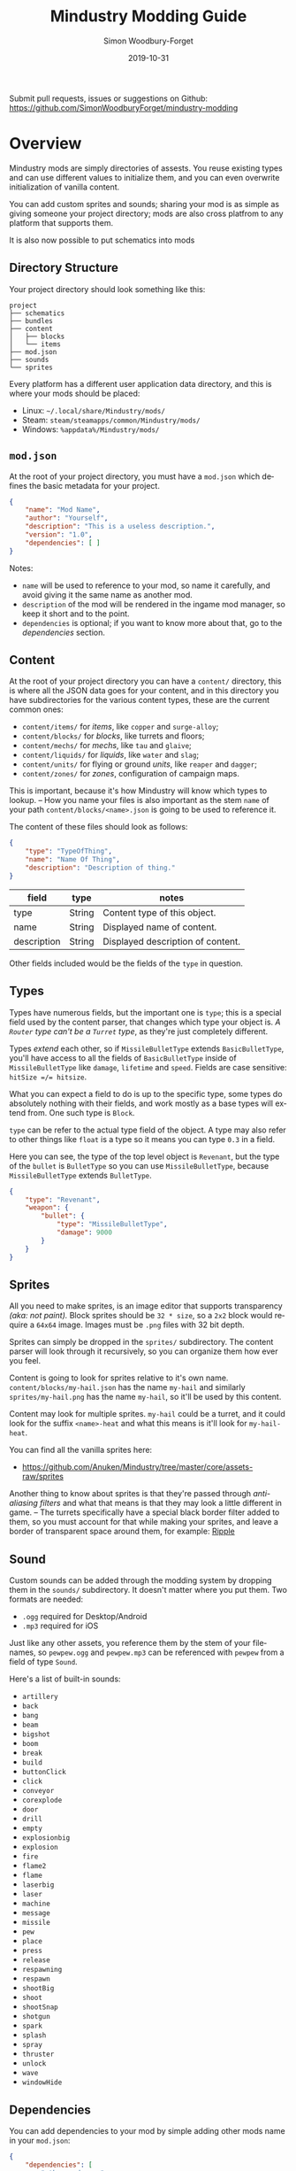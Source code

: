 #+TITLE: Mindustry Modding Guide
:PREAMBLE:
#+AUTHOR: Simon Woodbury-Forget
#+EMAIL: simonwoodburyforget@gmail.com
#+DATE: 2019-10-31

#+LANGUAGE: en
#+TEXINFO_DEFFN: t
#+OPTIONS: H:4 num:3 toc:2

#+TEXINFO_FILENAME: index

#+TODO: TODO UNTESTED | DONE

#+TEXINFO_HEADER: Modding documentation for Mindustry v99 (129)

Submit pull requests, issues or suggestions on Github: https://github.com/SimonWoodburyForget/mindustry-modding

:END:

* Overview
  :PROPERTIES:
  :DESCRIPTION: the things you may not know.
  :END:

  Mindustry mods are simply directories of assests. You reuse existing types and can use different values to initialize them, and you can even overwrite initialization of vanilla content.

  You can add custom sprites and sounds; sharing your mod is as simple as giving someone your project directory; mods are also cross platfrom to any platform that supports them.

  It is also now possible to put schematics into mods

** Directory Structure
   :PROPERTIES:
   :DESCRIPTION: how things should look.
   :END:

   Your project directory should look something like this:

   #+BEGIN_SRC fundamental
   project
   ├── schematics
   ├── bundles
   ├── content
   │   ├── blocks
   │   └── items
   ├── mod.json
   ├── sounds
   └── sprites
   #+END_SRC

   Every platform has a different user application data directory, and this is where your mods should be placed:
   * Linux: =~/.local/share/Mindustry/mods/=
   * Steam: =steam/steamapps/common/Mindustry/mods/=
   * Windows: =%appdata%/Mindustry/mods/=


** ~mod.json~
   :PROPERTIES:
   :DESCRIPTION: the project configuration file.
   :END:


   At the root of your project directory, you must have a ~mod.json~ which defines the basic metadata for your project.

   #+BEGIN_SRC json
   {
       "name": "Mod Name",
       "author": "Yourself",
       "description": "This is a useless description.",
       "version": "1.0",
       "dependencies": [ ]
   }
   #+END_SRC

   Notes:
   * ~name~ will be used to reference to your mod, so name it carefully, and avoid giving it the same name as another mod.
   * ~description~ of the mod will be rendered in the ingame mod manager, so keep it short and to the point.
   * ~dependencies~ is optional; if you want to know more about that, go to the [[Dependencies][dependencies]] section.

** Content
   :PROPERTIES:
   :DESCRIPTION: content configuration directory
   :END:

   At the root of your project directory you can have a ~content/~ directory, this is where all the JSON data goes for your content, and in this directory you have subdirectories for the various content types, these are the current common ones:

   * ~content/items/~ for [[Item][items]], like ~copper~ and ~surge-alloy~;
   * ~content/blocks/~ for [[Block][blocks]], like turrets and floors;
   * ~content/mechs/~ for [[Mech][mechs]], like ~tau~ and ~glaive~;
   * ~content/liquids/~ for [[Liquid][liquids]], like ~water~ and ~slag~;
   * ~content/units/~ for flying or ground [[UnitType][units]], like ~reaper~ and ~dagger~;
   * ~content/zones/~ for [[Zone][zones]], configuration of campaign maps.

   This is important, because it's how Mindustry will know which types to lookup. -- How you name your files is also important as the stem ~name~ of your path ~content/blocks/<name>.json~ is going to be used to reference it.

   The content of these files should look as follows:

   #+BEGIN_SRC json
   {
       "type": "TypeOfThing",
       "name": "Name Of Thing",
       "description": "Description of thing."
   }
   #+END_SRC

   | field       | type   | notes                             |
   |-------------+--------+-----------------------------------|
   | type        | String | Content type of this object.      |
   | name        | String | Displayed name of content.        |
   | description | String | Displayed description of content. |

   Other fields included would be the fields of the ~type~ in question.

** Types
   :PROPERTIES:
   :DESCRIPTION: what you need to know about type
   :END:

   Types have numerous fields, but the important one is ~type~; this is a special field used by the content parser, that changes which type your object is. /A ~Router~ type can't be a ~Turret~ type/, as they're just completely different.

   Types /extend/ each other, so if ~MissileBulletType~ extends ~BasicBulletType~, you'll have access to all the fields of ~BasicBulletType~ inside of ~MissileBulletType~ like ~damage~, ~lifetime~ and ~speed~. Fields are case sensitive: ~hitSize =/= hitsize~.

   What you can expect a field to do is up to the specific type, some types do absolutely nothing with their fields, and work mostly as a base types will extend from. One such type is ~Block~.

   ~type~ can be refer to the actual type field of the object. A type may also refer to other things like ~float~ is a type so it means you can type ~0.3~ in a field.

   Here you can see, the type of the top level object is ~Revenant~, but the type of the ~bullet~ is ~BulletType~ so you can use ~MissileBulletType~, because ~MissileBulletType~ extends ~BulletType~.

   #+BEGIN_SRC json
   {
       "type": "Revenant",
       "weapon": {
           "bullet": {
               "type": "MissileBulletType",
               "damage": 9000
           }
       }
   }
   #+END_SRC

** Sprites
   :PROPERTIES:
   :DESCRIPTION: image files and how to name them
   :END:

   All you need to make sprites, is an image editor that supports transparency /(aka: not paint)./ Block sprites should be ~32 * size~, so a ~2x2~ block would require a ~64x64~ image. Images must be ~.png~ files with 32 bit depth.

   Sprites can simply be dropped in the ~sprites/~ subdirectory. The content parser will look through it recursively, so you can organize them how ever you feel.

   Content is going to look for sprites relative to it's own name. ~content/blocks/my-hail.json~ has the name ~my-hail~ and similarly ~sprites/my-hail.png~ has the name ~my-hail~, so it'll be used by this content.

   Content may look for multiple sprites. ~my-hail~ could be a turret, and it could look for the suffix ~<name>-heat~ and what this means is it'll look for ~my-hail-heat~.

   You can find all the vanilla sprites here:
   * https://github.com/Anuken/Mindustry/tree/master/core/assets-raw/sprites

   Another thing to know about sprites is that they're passed through /anti-aliasing filters/ and what that means is that they may look a little different in game. -- The turrets specifically have a special black border filter added to them, so you must account for that while making your sprites, and leave a border of transparent space around them, for example: [[https://raw.githubusercontent.com/Anuken/Mindustry/master/core/assets-raw/sprites/blocks/turrets/ripple.png][Ripple]]

** Sound
   :PROPERTIES:
   :DESCRIPTION: sound files and where to put them
   :END:

  Custom sounds can be added through the modding system by dropping them in the ~sounds/~ subdirectory. It doesn't matter where you put them. Two formats are needed:

  * ~.ogg~ required for Desktop/Android
  * ~.mp3~ required for iOS

  Just like any other assets, you reference them by the stem of your filenames, so ~pewpew.ogg~ and ~pewpew.mp3~ can be referenced with ~pewpew~ from a field of type ~Sound~.

  Here's a list of built-in sounds:
  * ~artillery~
  * ~back~
  * ~bang~
  * ~beam~
  * ~bigshot~
  * ~boom~
  * ~break~
  * ~build~
  * ~buttonClick~
  * ~click~
  * ~conveyor~
  * ~corexplode~
  * ~door~
  * ~drill~
  * ~empty~
  * ~explosionbig~
  * ~explosion~
  * ~fire~
  * ~flame2~
  * ~flame~
  * ~laserbig~
  * ~laser~
  * ~machine~
  * ~message~
  * ~missile~
  * ~pew~
  * ~place~
  * ~press~
  * ~release~
  * ~respawning~
  * ~respawn~
  * ~shootBig~
  * ~shoot~
  * ~shootSnap~
  * ~shotgun~
  * ~spark~
  * ~splash~
  * ~spray~
  * ~thruster~
  * ~unlock~
  * ~wave~
  * ~windowHide~

** Dependencies
   :PROPERTIES:
   :DESCRIPTION: mods extending mods
   :END:

   You can add dependencies to your mod by simple adding other mods name in your ~mod.json~:

   #+BEGIN_SRC json
   {
       "dependencies": [
           "other-mod-name",
           "not-a-mod"
       ]
   }
   #+END_SRC

   The name of dependencies are lower-cased and spaces are replaced with ~-~ hyphens, for example ~Other MOD NamE~ becomes ~other-mod-name~.

   To reference the other mods assets, you must prefix the asset with the other mods name:

   * ~other-mod-name-not-copper~ would reference ~not-copper~ in ~other-mod-name~
   * ~other-mod-name-angry-dagger~ would reference ~angry-dagger~ in ~other-mod-name~
   * ~not-a-mod-angry-dagger~ would reference ~angry-dagger~ in ~not-a-mod~

** Bundles
   :PROPERTIES:
   :DESCRIPTION: translations and renaming
   :END:

   An optional addition to your mod is called bundles. The main use of bundles are give translations of your content, but there's no reason you couldn't use them in English. These are plaintext files which go in the ~bundles/~ subdirectory, and they should be named something like ~bundle_ru.properties~ (for Russian).

   The contents of this file is very simple:

   #+BEGIN_SRC fundamental
   block.example-mod-silver-wall.name = Серебряная Стена
   block.example-mod-silver-wall.description = Стена из серебра.
   #+END_SRC

   If you've read the first few sections of this guide, you'll spot it right away:
   * ~<content type>.<mod name>-<content name>.name~
   * ~<content type>.<mod name>-<content name>.description~

   Notes:
   * mod/content names are lowercased and hyphen separated.

   List of content type:
   * ~item~
   * ~block~
   * ~mech~
   * ~bullet~
   * ~liquid~
   * ~status~
   * ~unit~
   * ~weather~
   * ~effect~
   * ~zone~
   * ~loadout~
   * ~typeid~

   List of filenames relative to languages:

   * English ~bundle.properties~
   * Czech ~bundle_cs.properties~
   * German ~bundle_de.properties~
   * Spanish ~bundle_es.properties~
   * Estonian ~bundle_et.properties~
   * Basque ~bundle_eu.properties~
   * French BE ~bundle_fr_BE.properties~
   * French ~bundle_fr.properties~
   * Bergabung ~bundle_in_ID.properties~
   * Italian ~bundle_it.properties~
   * Japanese ~bundle_ja.properties~
   * Korean ~bundle_ko.properties~
   * Dutch BE ~bundle_nl_BE.properties~
   * Dutch ~bundle_nl.properties~
   * Polish ~bundle_pl.properties~
   * Portuguese BR ~bundle_pt_BR.properties~
   * Portuguese  ~bundle_pt.properties~
   * Russian ~bundle_ru.properties~
   * Danish ~bundle_sv.properties~
   * Turkish ? ~bundle_tk.properties~
   * Turkish ? ~bundle_tr.properties~
   * Ukrainian ~bundle_uk_UA.properties~
   * Chinese CN ~bundle_zh_CN.properties~
   * Chinese TW ~bundle_zh_TW.properties~

** Schematic

   Fields that require the type ~Schematic~ can either take a built-in loadout /(see the [[Zone]] section)/ a base64 string, or the stem name of a ~.msch~ file in the ~schematics/~ subdirectory.

   /As of now, the only purpose of schematics is to give a zone a loadout./

** Mindustry JSON

   Mindustry doesn't actually use JSON, but most valid JSON should work, and as of now here are the specific expected differences:
   * ~##~ double pounds may be used for single line comments;
   * ~"~ quotes ~"~ aren't required for strings;
   * ~,~ commas aren't required for arrays ~[]~ or objects ~{}~;
   * ~[ trail, ]~ commas can be used.

** FAQ
    :PROPERTIES:
    :DESCRIPTION: simple questions and awnsers
    :END:

    * ~time~ in game is calculated through ~ticks~;
    * ~ticks~ /sometimes called ~frames~,/ are assumed to be 60/1 second;
    * ~range~ or most forms of distance is 1/10 of a tile;
    * to calculate range out of ~lifetime~ and ~speed~ you can do ~lifetime * speed = range~;
    * <<Abstract>> /Abstract/: all you need to know about abstract types, is this is a Java specific term, which means you cannot instantiate/initialize this specific type by itself. If you do so you'll probably get an /"initialization exception"/ of some kind.
    * research cost is ~30 + requirements * 6~

* World
  :PROPERTIES:
  :DESCRIPTION: the universe and everything in it.
  :END:

** Block
   :PROPERTIES:
   :DESCRIPTION: base type of types that go on tiles
   :end:

   Extends [[BlockStorage][BlockStorage]]

   Fields for all objects that are blocks.

   | field               | type            |      default | notes      |
   |---------------------+-----------------+--------------+------------|
   |                     |                 |          <r> | <10>       |
   | update              | boolean         |              | whether this block has a tile entity that updates |
   | destructible        | boolean         |              | whether this block has health and can be destroyed |
   | unloadable          | boolean         |         true | whether unloaders work on this block |
   | solid               | boolean         |              | whether this is solid |
   | solidifes           | boolean         |              | whether this block CAN be solid. |
   | rotate              | boolean         |              | whether this is rotateable |
   | breakable           | boolean         |              | whether you can break this with rightclick |
   | placeableOn         | boolean         |         true | whether this [[Floor][floor]] can be placed on. |
   | insulated           | boolean         |        false | whether this block has insulating properties. |
   | health              | int             |           -1 | tile entity health |
   | baseExplosiveness   | float           |            0 | base block explosiveness |
   | floating            | boolean         |        false | whether this block can be placed on edges of liquids. |
   | size                | int             |            1 | multiblock size |
   | expanded            | boolean         |        false | Whether to draw this block in the expanded draw range. |
   | timers              | int             |            0 | Max of timers used. |
   | fillesTile          | true            |              | Special flag; if false, [[Floor][floor]] will be drawn under this block even if it is cached. |
   | alwaysReplace       | boolean         |        false | whether this block can be replaced in all cases |
   | group               | [[BlockGroup][BlockGroup]]      |         none | Unless ~canReplace~ is overriden, blocks in the same group can replace each other. |
   | priority            | TargetPriority  |         base | Targeting priority of this block, as seen by enemies. |
   | configurable        | boolean         |              | Whether the block can be tapped and selected to configure. |
   | consumesTap         | boolean         |              | Whether this block consumes touchDown events when tapped. |
   | posConfig           | boolean         |              | Whether the config is positional and needs to be shifted. |
   | targetable          | boolean         |         true | Whether units target this block. |
   | canOverdrive        | boolean         |         true | Whether the overdrive core has any effect on this block. |
   | outlineColor        | [[Color][Color]]           |       404049 | Outlined icon color. |
   | outlineIcon         | boolean         |        false | Whether the icon region has an outline added. |
   | hasShadow           | boolean         |         true | Whether this block has a shadow under it. |
   | breakSound          | [[Sound][Sound]]           |         boom | Sounds made when this block breaks. |
   | activeSound         | [[Sound][Sound]]           |         none | The sound that this block makes while active. One sound loop. Do not overuse. |
   | activeSoundVolume   | float           |          0.5 | Active sound base volume. |
   | idleSound           | [[Sound][Sound]]           |         none | The sound that this block makes while idle. Uses one sound loop for all blocks. |
   | idleSoundVolume     | float           |          0.5 | Idle sound base volume. |
   | requirements        | [[ItemStack][ItemStack]]       |              | Cost of constructing and researching this block. |
   | category            | [[Category][Category]]        | distribution | Category in place menu. |
   | buildCost           | float           |              | Cost of building this block; do not modify directly! |
   | buildVisibility     | [[BuildVisibility][BuildVisibility]] |       hidden | Whether this block is visible and can currently be built. |
   | buildCostMultiplier | float           |            1 | Multiplier for speed of building this block. |
   | instantTransfer     | boolean         |        false | Whether this block has instant transfer. |
   | alwaysUnlocked      | boolean         |        false |            |
   | layer               | [[Layer][Layer]]           |         null | Layer to draw extra stuff on. |
   | layer2              | [[Layer][Layer]]           |         null | Extra layer to draw extra stuff on. |

** Consumers
   :PROPERTIES:
   :DESCRIPTION: base type to consume liquid, items and power
   :END:

   This type is commonly used in block type with it's field ~consumes~, it's a type that allows your block to consume something, and how this field works is up to the specific type extension you're using.

   | field         | type                  | notes      |
   |---------------+-----------------------+------------|
   |               |                       | <10>       |
   | item          | String                | shorthand for ~items~ |
   | items         | [[ConsumeItems][ConsumeItems]]          | consume a number of different items |
   | liquid        | [[ConsumeLiquid][ConsumeLiquid]]         | consume a single liquid |
   | power         | float or [[ConsumePower][ConsumePower]] | consume or buffer power |
   | powerBuffered | float                 | amount of power buffered |

   Notes:
   * you shouldn't have ~power~ and ~powerBuffered~.

   For example with [[ConsumeItems][ConsumeItems]] and [[ConsumeLiquid][ConsumeLiquid]]:
   #+BEGIN_SRC json
   {
       "items": {
           "items": [
               { "amount": 10, "item": "copper" },
               { "amount": 5, "item": "surge-alloy" }
           ],
           "booster": true,
           "optional": true
       },
       "liquid": {
           "liquid": "water",
           "amount": 1.0
       }
   }
   #+END_SRC

** Consume
   :PROPERTIES:
   :DESCRIPTION: a resource to consume
   :END:

   [[Abstract][Abstract]] type which defines a type of resource that a block can consume.

   | field    | type    | default | notes      |
   |----------+---------+---------+------------|
   |          |         |         | <10>       |
   | optional | boolean |         | consumer will not influence consumer validity. |
   | booster  | boolean |         | consumer will be displayed as a boost input. |
   | update   | boolean | true    |            |

   * <<ConsumeItems>> ~ConsumeItems~, consume an itemstack.

     | field | type      |
     |-------+-----------|
     | items | [[ItemStack][ItemStack]] |

   * <<ConsumeLiquid>> ~ConsumeLiquid~, consume a liquid.

     | field      | type   | default | notes      |
     |------------+--------+---------+------------|
     |            |        |         | <10>       |
     | liquid     | String |         | the name of [[Liquid]] type consumed |
     | amount     | float  |         | amount used per frame |
     | timePeriod | float  |      60 | how much time is taken to use this liquid, example: a normal ConsumeLiquid with 10/s and a 10 second timePeriod would display as /100 seconds/, but without a time override it would display as /10 liquid/second/. This is used for generic crafters. |

   * <<ConsumePower>> ~ConsumePower~, consume or buffer power.

     | field    | type    | notes      |
     |----------+---------+------------|
     |          |         | <10>       |
     | usage    | float   | The maximum amount of power which can be processed per tick. This might influence efficiency or load a buffer |
     | capacity | float   | The maximum power capacity in power units. |
     | buffered | boolean | True if the module can store power. |

** BlockStorage
   :PROPERTIES:
   :DESCRIPTION: base of storage
   :END:

   [[Abstract][Abstract]] type that extends [[Content][Content]] -- This is for blocks that can store a buffer of items.

   | field          | type      | default |
   |----------------+-----------+---------|
   |                |           |     <r> |
   | hasItems       | boolean   |         |
   | hasLiquids     | boolean   |         |
   | hasPower       | boolean   |         |
   | outputsLiquid  | boolean   |   false |
   | consumesPower  | boolean   |    true |
   | outputsPower   | bolean    |   false |
   | itemCapacity   | int       |      10 |
   | liquidCapacity | float     |      10 |
   | item           | float     |      10 |
   | consumes       | [[Consumers][Consumers]] |         |

** Environment
   :PROPERTIES:
   :DESCRIPTION: environmental blocks
   :END:


   Environmental blocks are blocks that must be placed from the editor, and they're the ones that will generally dictate how the game can or will be played. These blocks wont appear on a map unless you've built a map to support them.

*** Floor
    Extends [[Block][Block]] -- Environmental floors. Requires a sprite, so to be visible in the map editor.

    | field             | type         | default | notes      |
    |-------------------+--------------+---------+------------|
    |                   |              |     <r> | <10>       |
    | variants          | int          |       3 | number of different variant regions to use. |
    | edge              | String       |   stone | edge fallback, used mainly for ores. |
    | speedMultiplier   | float        |       1 | multiplies unit velocity by this when walked on. |
    | dragMultiplier    | float        |       0 | multiplies unit drag by this when walked on. |
    | damageTaken       | float        |       0 | damage taken per tick on this tile. |
    | drownTime         | float        |       0 | how many ticks it takes to drown on this. |
    | walkEffect        | [[Effect][Effect]]       |  ripple | effect when walking on this [[Floor][floor]]. |
    | drownUpdateEffect | [[Effect][Effect]]       |  bubble | effect displayed when drowning on this [[Floor][floor]]. |
    | status            | StatusEffect |    none | status effect applied when walking on. |
    | statusDuration    | float        |      60 | intensity of applied status effect. |
    | liquidDrop        | [[Liquid][Liquid]]       |         | liquids that drop from this block, used for pumps. |
    | itemDrop          | [[Item][Item]]         |         | item that drops from this block, used for drills. |
    | isLiquid          | boolean      |         | whether this block can be drowned in. |
    | playerUnmineable  | boolean      |   false | block cannot be mined by players if true. |
    | blendGroup        | [[Block][Block]]        |    this | group of blocks that this block does not draw edges on. |
    | updateEffect      | [[Effect][Effect]]       |    none | effect displayed when randomly updated. |
    | attributes        | [[Attributes][Attributes]]   |         | array of affinities to certain things. |

    Sprite lookup names:
    - ~<name><1..>~

*** OverlayFloor

    Extends [[Floor][Floor]] -- A type of floor that is overlaid on top of other floors.

    For example:
    * ~tendrils~

*** DoubleOverlayFloor

    Extends [[OverlayFloor][OverlayFloor]]

    For example:
    * ~pebbles~

*** OreBlock

    Extends [[OverlayFloor][OverlayFloor]] -- An overlay ore for a specific item type.

    | field    | default |
    |----------+---------|
    |          |     <r> |
    | variants |       3 |

*** Rock

    Extends [[Block][Block]]

    | field    | type |
    |----------+------|
    | variants | int  |

    Defaults:
    | field         | default |
    |---------------+---------|
    |               |     <r> |
    | breakable     |    true |
    | alwaysReplace |    true |

*** StaticWall

    Extends [[Rock][Rock]]

    Defaults:
    | field         | default |
    |---------------+---------|
    |               |     <r> |
    | breakable     |   false |
    | alwaysReplace |   false |
    | solid         |    true |
    | variants      |       2 |

    Extra Sprites:
    * ~<name>-large.png~ which is a 2x2 variant of the block.

*** StaticTree

    Extends [[StaticWall][StaticWall]]

    For example:
    * ~spore-pine~
    * ~snow-pine~
    * ~pine~
    * ~shrubs~

*** TreeBlock

    Extends [[Block][Block]]

    Defaults:
    | field    | default |
    |----------+---------|
    | solid    | true    |
    | layer    | power   |
    | expanded | true    |
** Crafting
   :PROPERTIES:
   :DESCRIPTION: blocks that take consume and output
   :END:
*** GenericCrafter
    Extends [[Block][Block]]

    | field              | type        | default |
    |--------------------+-------------+---------|
    |                    |             |     <r> |
    | outputItem         | [[ItemStack][ItemStack]]   |         |
    | outputLiquid       | [[LiquidStack][LiquidStack]] |         |
    | craftTime          | float       |      80 |
    | craftEffect        | [[Effect][Effect]]      |    none |
    | updateEffect       | [[Effect][Effect]]      |    none |
    | updateEffectChance | float       |    0.04 |

    Defaults:
    | field           | default |
    |-----------------+---------|
    |                 |     <r> |
    | update          |    true |
    | solid           |    true |
    | hasItems        |    true |
    | health          |      60 |
    | idleSound       | machine |
    | idleSoundVolume |    0.03 |

*** GenericSmelter
    Extends [[GenericCrafter][GenericCrafter]] -- A GenericCrafter with a new glowing region drawn on top.

    | field      | type  | default |
    |------------+-------+---------|
    |            |       |     <r> |
    | flameColor | [[Color][Color]] |  ffc999 |

    Sprite suffix:
    * ~-top~

*** Separator
    Extends [[Block][Block]]

    Separator will take liquid as an input and produce items from it's stack randomly relative to their amount.

    | field            | type      | default | notes      |
    |------------------+-----------+---------+------------|
    |                  |           |         | <10>       |
    | results          | [[ItemStack][ItemStack]] |         | *[required]* |
    | craftTime        | float     |         |            |
    | spinnerRadius    | float     |     2.5 |            |
    | spinnerLength    | float     |       1 |            |
    | spinnerThickness | float     |       1 |            |
    | spinnerSpeed     | float     |       2 |            |
    | color            | [[Color][Color]]     |  858585 |            |
    | liquidRegion     | int       |         |            |

    Defaults:
    | field      | default |
    |------------+---------|
    |            |     <r> |
    | update     |    true |
    | solid      |    true |
    | hasItems   |    true |
    | hasLiquids |    true |

    Sprite suffixes:
    * ~-liquid~
** Sandbox
   :PROPERTIES:
   :DESCRIPTION: the magical stuff
   :END:
*** PowerVoid
    Extends [[PowerBlock][PowerBlock]]

    Deafults:

    | field         |   default |
    |---------------+-----------|
    |               |       <r> |
    | consumesPower | MAX_VALUE |

*** PowerSource
    Extends [[PowerNode][PowerNode]]

    Defaults:

    | field         | default |
    |---------------+---------|
    |               |     <r> |
    | maxNodes      |     100 |
    | outputsPower  |    true |
    | consumesPower |   false |

*** ItemSource
    Extends [[Block][Block]]

    Defaults:

    | field        |        default |
    |--------------+----------------|
    |              |            <r> |
    | hasItems     |           true |
    | update       |           true |
    | soild        |           true |
    | group        | transportation |
    | configurable |           true |

*** ItemVoid
    Extends [[Block][Block]]

    Defaults:

    | field  | default |
    |--------+---------|
    |        |     <r> |
    | update |    true |
    | soild  |    true |

*** LiquidSource
    Extends [[Block][Block]]

    Defaults:

    | field          | default |
    |----------------+---------|
    |                |     <r> |
    | hasLiquids     |    true |
    | update         |    true |
    | soild          |    true |
    | liquidCapacity |     100 |
    | configurable   |    true |
    | outputsLiquid  |    true |

** Logic
*** MessageBlock
    Extends [[Block][Block]]

    | field         | type | default |
    |---------------+------+---------|
    |               |      |     <r> |
    | maxTextLength | int  |     220 |
    | maxNewlines   | int  |      24 |

    Defaults:

    | field        | default |
    |--------------+---------|
    |              |     <r> |
    | soild        |    true |
    | configurable |    true |
    | destructible |    true |
** Defense
   :PROPERTIES:
   :DESCRIPTION: blocks to protect your things
   :END:

*** Wall
    Extends [[Block][Block]]

    | field    | type | default |
    |----------+------+---------|
    |          |      | <r>     |
    | variants | int  |       0 |

    Defaults:

    | field               | default |
    |---------------------+---------|
    |                     |     <r> |
    | solid               |    true |
    | destructible        |    true |
    | group               |   walls |
    | buildCostMultiplier |       5 |

*** DeflectorWall
    Extends [[Wall][Wall]] -- Wall that deflects low damage bullets.

    | field            | type  | default |
    |------------------+-------+---------|
    |                  |       |     <r> |
    | hitTime          | float |      10 |
    | maxDamageDeflect | float |      10 |

*** SurgeWall
    Extends [[Wall][Wall]] -- Wall that creates lightning when shot.

    | field           | type  | default |
    |-----------------+-------+---------|
    |                 |       |     <r> |
    | lightningChance | float |    0.05 |
    | lightningDamage | float |      15 |
    | lightningLength | int   |      17 |

*** Door
    Extends [[Wall][Wall]]

    | field   | type   |   default |
    |---------+--------+-----------|
    |         |        |       <r> |
    | openfx  | [[Effect][Effect]] |  dooropen |
    | closefx | [[Effect][Effect]] | doorclose |

    Defaults:

    | field       | default |
    |-------------+---------|
    | solid       | false   |
    | solidfies   | true    |
    | consumesTap | true    |

    Sprites:
    * ~<name>-open~

*** MendProjector
    Extends [[Block][Block]]

    | field           | type  | default |
    |-----------------+-------+---------|
    |                 |       |     <r> |
    | color           | [[Color][Color]] |  84f491 |
    | phase           | [[Color][Color]] |  ffd59e |
    | reload          | float |     250 |
    | range           | float |      60 |
    | healPercent     | float |      12 |
    | phaseBoost      | float |      12 |
    | phaseRangeBoost | float |      50 |
    | useTime         | float |     400 |

    Sprites:
    * ~<name>-top~

*** OverdriveProjector
    Extends [[Block][Block]]

    | field           | type  | default |
    |-----------------+-------+---------|
    |                 |       |     <r> |
    | color           | [[Color][Color]] |  feb380 |
    | phase           | [[Color][Color]] |  ffd59e |
    | reload          | float |      60 |
    | range           | float |      80 |
    | speedBoost      | float |     1.5 |
    | speedBoostPhase | float |    0.75 |
    | useTime         | float |     400 |
    | phaseRangeBoost | float |      20 |


    Defaults:
    | field        | default |
    |--------------+---------|
    | solid        | true    |
    | update       | true    |
    | hasPower     | true    |
    | hasItems     | true    |
    | canOverdrive | false   |

    Sprites:
    * ~<name>-top~

*** ForceProjector

    Extends [[Block][Block]]

    | field              | type  | default |
    |--------------------+-------+---------|
    | phaseUseTime       | float |     350 |
    | phaseRadiusBoost   | float |      80 |
    | radius             | float |   101.7 |
    | breakage           | float |     550 |
    | cooldownNormal     | float |    1.75 |
    | cooldownLiquid     | float |     1.5 |
    | cooldownBrokenBase | float |    0.35 |
    | basePowerDraw      | float |     0.2 |

    Defaults:
    | field        | default     |
    |--------------+-------------|
    | update       | true        |
    | solid        | true        |
    | hasPower     | true        |
    | canOverdrive | false       |
    | hasLiquids   | true        |
    | hasItems     | true        |
    | consumes     | [[cold-liquid][cold-liquid]] |

    <<cold-liquid>>[[cold-liquid][cold-liquid]]:
    * temperature less then 0.5
    * flammability less then 0.1
    * booster true
    * optional true
    * update false

    Sprites:
    * ~<name>-top~

*** ShockMine
    Extends [[Block][Block]]

    | field      | type  | default |
    |------------+-------+---------|
    | cooldown   | float |      80 |
    | tileDamage | float |       5 |
    | damage     | float |      13 |
    | length     | int   |      10 |
    | tendrils   | int   |       6 |

    Defaults:
    | field        | default |
    |--------------+---------|
    |              |     <r> |
    | update       |   false |
    | destructible |    true |
    | solid        |   false |
    | targetable   |   false |
    | layer        | overlay |
** Turrets
   :PROPERTIES:
   :DESCRIPTION: blocks for shooting things
   :END:

   This section is for turret types. All turrets shoot [[BulletType]], and this means [[LiquidTurret]] can shoot [[MissileBulletType]] and [[ItemTurret]] can shoot [[LiquidBulletType]].

*** Turret

    [[Abstract][Abstract]] type which extends [[Block][Block]] -- All turrets extend from [[Turret]], which holds all the common fields.

    | field         | type    |    default | notes      |
    |---------------+---------+------------+------------|
    |               |         |            | <10>       |
    | heatColor     | [[Color][Color]]   | turretHeat |            |
    | shootEffect   | [[Effect][Effect]]  |       none |            |
    | smokeEffect   | [[Effect][Effect]]  |       none |            |
    | ammoUseEffect | [[Effect][Effect]]  |       none |            |
    | shootSound    | [[Sound][Sound]]   |      shoot |            |
    | ammoPerShot   | int     |          1 |            |
    | ammoEjectBack | float   |          1 |            |
    | range         | float   |         50 |            |
    | reload        | float   |         10 |            |
    | inaccuracy    | float   |          0 |            |
    | shots         | int     |          1 |            |
    | spread        | float   |          4 |            |
    | recoil        | float   |          1 |            |
    | restitution   | float   |       0.02 |            |
    | cooldown      | float   |       0.02 |            |
    | rotatespeed   | float   |          5 | in degrees per tick |
    | shootCone     | float   |          8 |            |
    | shootShake    | float   |          0 |            |
    | xRand         | float   |          0 |            |
    | targetAir     | boolean |       true |            |
    | targetGround  | boolean |       true |            |

    Defaults:

    | field       | default |
    |-------------+---------|
    | priority    | turret  |
    | update      | true    |
    | solid       | true    |
    | layer       | turret  |
    | group       | turrets |
    | outlineIcon | true    |

    Sprites:
    * ~<name>~ the turret sprite
    * ~<name>-heat~ the heat map

*** CooledTurret

    Extends [[Turret][Turret]] -- This is a base type that turrets which use [[Liquid]] to cool themselves extend from.

    | field             | type   | default | notes      |
    |-------------------+--------+---------+------------|
    |                   |        |         | <10>       |
    | coolantMultiplier | float  | 5       | How much reload is lowered by for each unit of liquid of heat capacity. |
    | coolEffect        | [[Effect][Effect]] | shoot   |            |

    Notes:
    * doesn't take flammable fluid
    * doesn't take hot fluid

*** ItemTurret

    Extends [[CooledTurret][CooledTurret]] -- Turrets that uses items as ammo. The ~ammo~ field is simple an object of items names, paired with an [[BulletType]].

    #+BEGIN_SRC json
    {
        "ammo": {
            "copper": "standardCopper",
            "metaglass": {
                "type": "MissileBulletType",
                "damage": 2
            }
        }
    }
    #+END_SRC

    Here we're using ~copper~ to shoot ~standardCopper~ (built-in bullet) and ~metalglass~ to shoot a custom bullet type.

    | field   | type                 | default |
    |---------+----------------------+---------|
    | maxAmmo | int                  |      30 |
    | ammo    | { [[Item][Item]]: [[BulletType][BulletType]] } |         |

    Defaults:

    | field    | default |
    |----------+---------|
    | hasItems | true    |

*** DoubleTurret
    Extends [[ItemTurret][ItemTurret]] -- Turret that shoots from two side by side barrels.

    | field     | type  | default |
    |-----------+-------+---------|
    | shotWidth | float |       2 |

    Default:
    | field | default |
    |-------+---------|
    | shots |       2 |

*** ArtilleryTurret
    Extends [[ItemTurret][ItemTurret]] -- Artillery turrets have special shooting calculations done to hit targets.

    | field     | default |
    |-----------+---------|
    | targetAir | false   |

*** BurstTurret
    Extends [[ItemTurret][ItemTurret]] -- Turrets capable of bursts of specially spaced bullets, separated by long reload times.

    | field        | type  | default |
    |--------------+-------+---------|
    | burstSpacing | float |       5 |
*** PowerTurret
    Extends [[CooledTurret][CooledTurret]] -- Turret which uses power has ammo to shoot.

    | field     | type       | default |
    |-----------+------------+---------|
    | shootType | [[BulletType][BulletType]] |         |
    | powerUse  | float      |       1 |

    Defaults:

    | field    | default |
    |----------+---------|
    | hasPower | true    |

*** ChargeTurret

    Extends [[PowerTurret]]

    | field             | type   | default |
    |-------------------+--------+---------|
    | chargeTime        | float  |      30 |
    | chargeEffects     | int    |       5 |
    | chargeMaxDelay    | float  |      10 |
    | chargeEffect      | [[Effect]] |    none |
    | chargeBeginEffect | [[Effect]] |    none |

*** LaserTurret
    Extends [[PowerTurret][PowerTurret]]

    | field           | type  | default | notes      |
    |-----------------+-------+---------+------------|
    |                 |       |         | <10>       |
    | firingMoveFract | float |    0.25 | rotatespeed fraction when turret is shooting |
    | shootDuration   | float |     100 |            |

    Defaults:
    | field             | default |
    |-------------------+---------|
    | canOverdrive      | false   |
    | coolantMultiplier | 1       |

    Doesn't update shoot if:
    * liquid temperature greater or equal to ~0.5~
    * liquid flammability greater then ~0.1~

*** LiquidTurret
    Extends [[Turret]]

    | fields | type                   | notes                                     |
    |--------+------------------------+-------------------------------------------|
    | ammo   | { String: [[BulletType]] } | object with [[Liquid]] names to bullet types. |

    Defaults:
    | fields      | default |
    |-------------+---------|
    | hasLiquids  | true    |
    | activeSound | spray   |
** Distribution
   :PROPERTIES:
   :DESCRIPTION: blocks to move items around
   :END:
*** Conveyor
    Extends [[Block][Block]]

    | field | type  | default |
    |-------+-------+---------|
    | speed | float |       0 |

    Default:

    | field           |        default |
    |-----------------+----------------|
    |                 |            <r> |
    | rotate          |           true |
    | update          |           true |
    | layer           |        overlay |
    | group           | transportation |
    | hasItems        |           true |
    | itemCapacity    |              4 |
    | idleSound       |       conveyor |
    | idleSoundVolume |          0.004 |
    | unloadable      |          false |

    Sprite suffix:
    * ~-<0..4>-<0..3>~ example: [[https://github.com/Anuken/Mindustry/tree/master/core/assets-raw/sprites/blocks/distribution/conveyors][Conveyors-sprites]]

*** ArmoredConveyor
    Extends [[Conveyor][Conveyor]]  -A type of conveyor don't accept item coming from side

*** Junction
    Extends [[Block][Block]]

    | field    | type     | default | notes      |
    |----------+----------+---------+------------|
    |          |          |         | <10>       |
    | speed    | float    |      26 | frames taken to go through this junction |
    | capacity | capacity |       6 |            |

    Defaults:
    | field           | default        |
    |-----------------+----------------|
    | update          | true           |
    | solid           | true           |
    | instantTransfer | true           |
    | group           | transportation |
    | unloadable      | false          |

*** ItemBridge
    Extends [[Block][Block]]

    | field         | type  | default |
    |---------------+-------+---------|
    | range         | int   |         |
    | transportTime | float |       2 |

    Defaults:
    | field        | default        |
    |--------------+----------------|
    | update       | true           |
    | solid        | true           |
    | hasPower     | true           |
    | layer        | power          |
    | expanded     | true           |
    | itemCapacity | 10             |
    | posConfig    | true           |
    | configurable | true           |
    | hasItems     | true           |
    | unloadable   | false          |
    | group        | transportation |

    Sprites:
    * ~<name>-end~ example: [[https://raw.githubusercontent.com/Anuken/Mindustry/master/core/assets-raw/sprites/blocks/distribution/bridge-conveyor-end.png][bridge-conveyor-end]]
    * ~<name>-bridge~ example: [[https://raw.githubusercontent.com/Anuken/Mindustry/master/core/assets-raw/sprites/blocks/distribution/bridge-conveyor-bridge.png][bridge-conveyor-bridge]]
    * ~<name>-arrow~ example: [[https://raw.githubusercontent.com/Anuken/Mindustry/master/core/assets-raw/sprites/blocks/distribution/bridge-conveyor-arrow.png][bridge-conveyor-arrow]]

*** ExtendingItemBridge
    Extends [[ItemBridge][ItemBridge]]

    Defaults:
    | field    | default |
    |----------+---------|
    | hasItems | true    |

*** BufferedItemBridge
    Extends [[ExtendingItemBridge][ExtendingItemBridge]]

    | field          | type  | default |
    |----------------+-------+---------|
    | speed          | float |      40 |
    | bufferCapacity | int   |      50 |

    Defaults:
    | field    | default |
    |----------+---------|
    | hasItems | true    |
    | hasPower | false   |

*** Sorter

    Extends [[Block][Block]]

    | field  | type    | default | notes        |
    |--------+---------+---------+--------------|
    | invert | boolean |         | *[optional]* |

    Defaults:

    | field           | default        |
    |-----------------+----------------|
    | update          | true           |
    | solid           | true           |
    | instantTransfer | true           |
    | group           | transportation |
    | configurable    | true           |
    | unloadable      | false          |

*** OverflowGate
    Extends [[Block][Block]]

    | field | type  | default |
    |-------+-------+---------|
    | speed | float | 1       |

    Defaults:

    | field      | default        |
    |------------+----------------|
    | hasItems   | true           |
    | soild      | true           |
    | update     | true           |
    | group      | transportation |
    | unloadable | false          |

*** MassDriver
    Extends [[Block][Block]] -- Uses ~driverBolt~ to transfer items.

    | field         | type   |        default |
    |---------------+--------+----------------|
    | range         | float  |                |
    | rotateSpeed   | float  |           0.04 |
    | translation   | float  |              7 |
    | minDistribute | int    |             10 |
    | knockback     | float  |              4 |
    | reloadTime    | float  |            100 |
    | shootEffect   | [[Effect][Effect]] |      shootBig2 |
    | smokeEffect   | [[Effect][Effect]] | shootBigSmoke2 |
    | recieveEffect | [[Effect][Effect]] |        mineBig |
    | shake         | float  |              3 |

    Notes:
    * range is limited by ~driverBolt~'s max range, which is hard coded, so you cannot change it.

    Defaults:
    | field        | default |
    |--------------+---------|
    | update       | true    |
    | solid        | true    |
    | posConfig    | true    |
    | configurable | true    |
    | hasItems     | true    |
    | layer        | turret  |
    | hasPower     | true    |
    | outlineIcon  | true    |

    Sprites:
    * ~<name>-base~
** Liquid Blocks
   :PROPERTIES:
   :DESCRIPTION: blocks to do things with liquid
   :END:
*** LiquidBlock
    Extends [[Block][Block]] -- For blocks that can carry liquids. Apart from the better defaults, it also fetches extra sprites.

    Defaults:

   | field         | default |
   |---------------+---------|
   | update        | true    |
   | solid         | true    |
   | hasLiquids    | true    |
   | group         | liquids |
   | outputsLiquid | true    |

   Sprites:
   * ~<name>-liquid~
   * ~<name>-top~
   * ~<name>-bottom~

*** Pump
    Extends [[LiquidBlock][LiquidBlock]]

    | field      | type  | default |
    |------------+-------+---------|
    | pumpAmount | float |       1 |

    | field    | default |
    |----------+---------|
    | layer    | overlay |
    | group    | liquids |
    | floating | true    |

*** Conduit
    Extends [[LiquidBlock][LiquidBlock]]

    Defaults:

    | field    | default |
    |----------+---------|
    | rotate   | true    |
    | solid    | false   |
    | floating | true    |

    Sprite lookup name /(where ~i~ can be anything from 0-6)/:
    * ~<name>-top-<i>~

*** LiquidRouter
    Extends [[LiquidBlock][LiquidBlock]]

*** LiquidTank
    Extends [[LiquidRouter][LiquidRouter]]

*** LiquidJunction
    Extends [[LiquidBlock][LiquidBlock]]

*** LiquidBridge
    Extends [[LiquidBridge][LiquidBridge]]

    | field         | default |
    |---------------+---------|
    | hasItems      | false   |
    | hasLiquids    | true    |
    | outputsLiquid | true    |
    | group         | liquids |

*** LiquidExtendingBridge
    Extends [[ExtendingItemBridge][ExtendingItemBridge]]

    | field         | default |
    |---------------+---------|
    | hasItems      | false   |
    | hasLiquids    | true    |
    | outputsLiquid | true    |
    | group         | liquids |
** Power
   :PROPERTIES:
   :DESCRIPTION: blocks to do things with power
   :END:
*** PowerBlock
    [[Abstract][Abstract]] type which extends [[Block][Block]]

    Defaults:

    | field    | default |
    |----------+---------|
    | update   | true    |
    | solid    | true    |
    | hasPower | true    |
    | group    | power   |

*** PowerNode
    Extends [[PowerBlock][PowerBlock]]

    | field      | type  | default |
    |------------+-------+---------|
    | laserRange | float |       6 |
    | maxNodes   | int   |       3 |

    Defaults:

    | field         | default |
    |---------------+---------|
    | expanded      | true    |
    | layer         | power   |
    | configurable  | true    |
    | consumesPower | false   |
    | outputsPower  | false   |

*** PowerDistributor
    Extends [[PowerBlock][PowerBlock]]

    Defaults:
    | field         | default |
    |---------------+---------|
    | consumesPower | false   |
    | outputsPower  | true    |

*** Battery
    Extends [[PowerDistributor][PowerDistributor]] -- Just a change of defaults for batteries.

    Defauts:

    | field         | default |
    |---------------+---------|
    | outputsPower  | true    |
    | consumesPower | true    |

*** PowerGenerator
    :PROPERTIES:
    :DESCRIPTION: base of power generators.
    :END:

    Extends [[PowerDistributor][PowerDistributor]]

    Power generators will produce power with their [[Consumers]] type.

    | field           | type  | notes      |
    |-----------------+-------+------------|
    |                 |       | <10>       |
    | powerProduction | float | Power produced per tick at 100% (=1.0=) efficiency; 1 ~powerProduction~ is approximately ~60 pu/s~. |

    Defaults:
    | field             | default |
    |-------------------+---------|
    | baseExplosiveness | 5       |

**** ThermalGenerator
     Extends [[PowerGenerator][PowerGenerator]] -- Generates power with the heat [[Attributes][attribute]] of a tile. Power production is ~powerProduction * heat~, and ~heat~ must be greater then ~0.01~.

     | field          | type   | default | notes      |
     |----------------+--------+---------+------------|
     |                |        |         | <10>       |
     | generateEffect | [[Effect][Effect]] | none    |            |

**** ItemLiquidGenerator
     Extends [[PowerGenerator][PowerGenerator]] -- Base power generation block which can use items, liquids or both as input sources for power production. Liquids will take priority over items.

    | field               | type    | default       | notes      |
    |---------------------+---------+---------------+------------|
    |                     |         |               | <10>       |
    | minItemEfficiency   | float   | 0.2           |            |
    | itemDuration        | float   | 70            | number of ticks during which a single item will produce power. |
    | minLiquidEfficiency | float   | 0.2           |            |
    | maxLiquidGenerate   | float   | 0.4           | Maximum liquid used per frame. |
    | generateEffect      | [[Effect][Effect]]  | generatespark |            |
    | explodeEffect       | [[Effect][Effect]]  | generatespark |            |
    | heatColor           | [[Color][Color]]   | ff9b59        |            |
    | randomlyExplode     | boolean | true          |            |
    | defaults            | boolean | false         |            |

    Notes:
    * item efficiency is always 0.0
    * liquid efficiency is always 0.0

    Extra sprites:
    * ~<name>-top~ if ~hasItems~ is ~true~
    * ~<name>-liquid~

**** SingleTypeGenerator
     Extends [[ItemLiquidGenerator][ItemLiquidGenerator]] -- Generates power from an item.
**** BurnerGenerator
     Extends [[ItemLiquidGenerator][ItemLiquidGenerator]] -- Generates power from item flamability.
**** DecayGenerator
     Extends [[ItemLiquidGenerator][ItemLiquidGenerator]] -- Generates power from item radioactivity.

     Defaults:
     | field      | default |
     |------------+---------|
     | hasItems   | true    |
     | hasLiquids | false   |

**** SolarGenerator
     Extends [[PowerGenerator][PowerGenerator]] -- A generator that always produces 100% efficiency power.

     Notes:
     * Lower targetting priority then other generators.

**** NuclearReactor
     Extends [[PowerGenerator][PowerGenerator]] -- Generates power relative to how many items are in storage, and explodes if it runs out of coolant.

     | field           | type  |  default | notes      |
     |-----------------+-------+----------+------------|
     |                 |       |          | <10>       |
     | coolColor       | [[Color][Color]] | ffffff00 |            |
     | hotColor        | [[Color][Color]] | ff9575a3 |            |
     | itemDuration    | float |      120 | time to consume 1 fuel |
     | heating         | float |     0.01 | heating per frame * fullness |
     | smokeThreshold  | float |      0.3 | heat at which blocks start smoking |
     | explosionRadius | int   |       40 |            |
     | explosionDamage | int   |     1350 |            |
     | flashThreshold  | float |     0.46 | heat at which lights start flashing |
     | coolantPower    | float |      0.5 |            |

     Defaults:

     | field          | default |
     |----------------+---------|
     | itemCapacity   | 30      |
     | liquidCapacity | 30      |
     | hasItems       | true    |
     | hasLiquids     | true    |

     Extra Sprites:
     * ~<name>-center~ top region
     * ~<name>-lights~ lights region

**** ImpactReactor
     Extends [[PowerGenerator][PowerGenerator]] -- Generator that uses power and has a startup time.

     | field           | type  | default | notes      |
     |-----------------+-------+---------+------------|
     |                 |       |         | <10>       |
     | plasmas         | int   |       4 | number of plasma sprites |
     | warmupSpeed     | float |   0.001 |            |
     | itemDuration    | float |      60 |            |
     | explosionRadius | int   |      50 |            |
     | explosionDamage | int   |    2000 |            |
     | plasma1         | [[Color][Color]] |  ffd06b |            |
     | plasma2         | [[Color][Color]] |  ff361b |            |

     Defaults:
     | field          | default |
     |----------------+---------|
     | hasPower       | true    |
     | hasLiquids     | true    |
     | liquidCapacity | 30f     |
     | hasItems       | true    |
     | outputsPower   | true    |
     | consumesPower  | true    |

     Sprites:
     * ~<name>-bottom~ bottom region
     * ~<name>-plasma-<i>~ plasma regions, where ~i~ is ~0~ to ~plasmas - 1~.
** Production
   :PROPERTIES:
   :DESCRIPTION: blocks to extract materials from the environment
   :END:
*** Drill
    Extends [[Block][Block]] -- Types which can be placed on ore blocks to extract the [[OreBlock]]'s item.

    | field                | type    | default        | notes      |
    |----------------------+---------+----------------+------------|
    |                      |         |                | <10>       |
    | tier                 | int     |                | Maximum tier of blocks this drill can mine. |
    | drillTime            | float   | 300            | Base time to drill one ore, in frames. |
    | liquidBoostIntensity | float   | 1.6            | How many times faster the drill will progress when boosted by liquid. |
    | warmupSpeed          | float   | 0.02           | Speed at which the drill speeds up. |
    | drawMineItem         | boolean | false          | Whether to draw the item this drill is mining. |
    | drillEffect          | [[Effect][Effect]]  | mine           | Effect played when an item is produced. This is colored. |
    | rotateSpeed          | float   | 2              | Speed the drill bit rotates at. |
    | updateEffect         | [[Effect][Effect]]  | pulverizeSmall | Effect randomly played while drilling. |
    | updateEffectChance   | float   | 0.02           | Chance the update effect will appear. |
    | drawRim              | boolean | false          |            |
    | heatColor            | [[Color][Color]]   | ff5512         |            |

    Defaults:
    | field           | default |
    |-----------------+---------|
    | update          | true    |
    | solid           | true    |
    | layer           | overlay |
    | group           | drills  |
    | hasLiquids      | true    |
    | liquidCapacity  | 5       |
    | hasItems        | true    |
    | idleSound       | drill   |
    | idleSoundVolume | 0.003   |

    Sprites:
    * ~<name>-rim~
    * ~<name>-rotator~
    * ~<name>-top~

*** SolidPump
    Extends [[Pump][Pump]] -- Pump that makes liquid from solids and takes in power. Only works on solid floor blocks.

    | field              | type      | default |
    |--------------------+-----------+---------|
    | result             | [[Liquid][Liquid]]    | water   |
    | updateEffect       | [[Effect][Effect]]    | none    |
    | updateEffectChance | float     | 0.02    |
    | rotateSpeed        | float     | 1       |
    | attribute          | [[Attribute][Attribute]] |         |

    Defaults:
    | field    | default |
    |----------+---------|
    | hasPower | true    |

    Sprites:
    * ~<name>-liquid~

*** Cultivator
    Extends [[GenericCrafter][GenericCrafter]]

    | field      | type  | default |
    |------------+-------+---------|
    | recurrence | float |       6 |

    Defaults:
    | field       | default |
    |-------------+---------|
    | craftEffect | none    |

    Sprites:
    * ~<name>-middle~
    * ~<name>-top~

*** Fracker
    Extends [[SolidPump][SolidPump]]

    | field       | default |
    |-------------+---------|
    | itemUseTime |     100 |

    Defaults:
    | field    | default |
    |----------+---------|
    | hasItems | true    |

    Sprites:
    * ~<name>-liquid~
    * ~<name>-rotater~
    * ~<name>-top~
*** Incinerator
    Extends [[Block][Block]]

    | field      | type   |  default |
    |------------+--------+----------|
    |            |        |      <r> |
    | effect     | [[Effect][Effect]] | fuelburn |
    | flameColor | [[Color][Color]]  |   ffad9d |

    Defaults:

    | field     | default |
    |-----------+---------|
    |           |     <r> |
    | hasPower  |    true |
    | hasLiquid |    true |
    | update    |    true |
    | soild     |    true |
** Unit Blocks
   :PROPERTIES:
   :DESCRIPTION: blocks to do things with units
   :END:
*** RepairPoint
    :PROPERTIES:
    :DESCRIPTION: block which can repair units
    :END:
    Extends [[Block][Block]] -- Block which can repair units within range, with a laser.

    | field        | type  | default |
    |--------------+-------+---------|
    | repairRadius | float |      50 |
    | repairSpeed  | float |     0.3 |
    | powerUse     | float |         |

    Defaults:
    | field       | default |
    |-------------+---------|
    | update      | true    |
    | solid       | true    |
    | hasPower    | true    |
    | outlineIcon | true    |
    | layer       | turret  |
    | layer2      | power   |

    Extra sprites:
    * ~<name>-base~

*** UnitFactory
    :PROPERTIES:
    :DESCRIPTION: block which can produce units
    :END:

    Extends [[Block][block]] -- A block can produce units

    | field          | type     | default |
    |----------------+----------+---------|
    | produceTime    | float    |    1000 |
    | launchVelocity | float    |       0 |
    | maxSpawn       | int      |       4 |
    | unitType       | [[UnitType][UnitType]] |    none |

    Defaults:

    | field    | default  |
    |----------+----------|
    | update   | true     |
    | hasPower | true     |
    | hasItems | true     |
    | soild    | false    |
    | flags    | producer |

    Sprite suffix:
    * ~-top~

*** CommandCenter
    :PROPERTIES:
    :DESCRIPTION: block which can command units
    :END:
    Extends [[Block][Block]] -- A block which can issue commands to your unit.

    | field       | type   | default     |
    |-------------+--------+-------------|
    | topColor    | [[Color][Color]]  | command     |
    | bottomColor | [[Color][Color]]  | 5e5e5e      |
    | effect      | [[Effect][Effect]] | commandSend |

    Defaults:

    | field        | default      |
    |--------------+--------------|
    | flags        | comandCenter |
    | destructible | true         |
    | soild        | true         |
    | configurable | true         |

*** MechPad
    :PROPERTIES:
    :DESCRIPTION:
    :END:

    Extends [[Block][Block]] -- A block which will spawn a player in a mech.

    | field     | type  | default |
    |-----------+-------+---------|
    | mech      | [[Mech][Mech]]  | none    |
    | buildTime | float | 60 * 5  |

    Defaults:

    | field    | default |
    |----------+---------|
    | update   | true    |
    | soild    | true    |
    | hasPower | true    |
    | layer    | overlay |
    | flags    | mechpad |

** Storage
   :PROPERTIES:
   :DESCRIPTION: block who's main purpose is storing items
   :END:
*** StorageBlock
    :PROPERTIES:
    :DESCRIPTION: base of all storage blocks
    :END:

    [[Abstract][Abstract]] type which extends [[Block]]

    Defaults:
    | field    | default |
    |----------+---------|
    | hasItems | true    |

*** CoreBlock
    :PROPERTIES:
    :DESCRIPTION: the core block
    :END:

    Extends [[StorageBlock]]

    | field | type | default |
    |-------+------+---------|
    | mech  | Mech | starter |

    Defaults:

    | field             | default    |
    |-------------------+------------|
    | solid             | true       |
    | update            | true       |
    | hasItems          | true       |
    | activeSound       | respawning |
    | activeSoundVolume | 1          |
    | layer             | overlay    |

*** Vault
    :PROPERTIES:
    :DESCRIPTION: block who's only purpose is to store things
    :END:

    Extends [[StorageBlock][StorageBlock]]

    Defaults:

    | field             | default    |
    |-------------------+------------|
    | solid             | true       |
    | destructible      | true       |
    | update            | false      |

*** Unloader
    :PROPERTIES:
    :DESCRIPTION: block to unload things from storage blocks
    :END:

    Extends [[Block][Block]]

    A block which can take items from [[StorageBlock]], like [[Vault]], [[CoreBlock]] or [[Crafting][Crafters]].

    | field | type  | default |
    |-------+-------+---------|
    | speed | float | 1       |

    Defaults:

    | field        | default |
    |--------------+---------|
    | solid        | true    |
    | health       | 70      |
    | update       | false   |
    | hasItems     | true    |
    | confugurable | true    |

    Sprites:
    * ~<name>-center~

*** LaunchPad
    :PROPERTIES:
    :DESCRIPTION: block to launch things to space
    :END:
    Extends [[StorageBlock][StroageBlock]]

    A block which can launch materials.

    | field      | type  | default |
    |------------+-------+---------|
    | launchTime | float | none    |

    Defaults:

    | field    | default |
    |----------+---------|
    | update   | true    |
    | hasItems | true    |
    | soild    | true    |

** Attributes

   An object with an array of [[Attribute][attribute]]. Used in the ~Floor~ type to give a tile specific properties, like /hottness/ or /sporness/ for efficiency of various systems, like ThermalPumps and WaterExtractors.

   ~array~ has 4 items:

   * index ~0~ is ~heat~,
   * index ~1~ is ~spores~,
   * index ~2~ is ~water~,
   * index ~3~ is ~oil~.

    For example, this would give you ~100~ heat, ~1~ spores, ~0.5~ water and ~0.1~ oil.

    #+BEGIN_SRC json
    {
        "array": [ 100, 1, 0.5, 0.1]
    }
    #+END_SRC

    You could use it inside of [[Floor][Floor]] type as such:

    #+BEGIN_SRC json
    {
        "type": "Floor",
        "name": "magma",
        "attributes": { "array": [ 0.75, 0, 0, 0 ] }
    }
    #+END_SRC

** Attribute

   New attributes cannot be added. List of built-in attributes:

   * ~heat~
   * ~spores~
   * ~water~
   * ~oil~
** BuildVisibility

   Options for build visibility include:
   * ~hidden~
   * ~shown~
   * ~debugOnly~
   * ~sandboxOnly~
   * ~campaignOnly~
** BlockGroup

   Groups for blocks to build on top of each other:
   * ~none~
   * ~walls~
   * ~turrets~
   * ~transportation~
   * ~power~
   * ~liquids~
   * ~drills~


* Type
  :PROPERTIES:
  :DESCRIPTION: the building blocks of the universe.
  :END:

** Item

   Extends [[Content][Content]] -- It's the object that can ride conveyors, sorters and be stored in containers, and is commonly used in crafters.

   | field          | type     | default | notes      |
   |----------------+----------+---------+------------|
   |                |          |         | <10>       |
   | color          | [[Color][Color]]    |         | hex string of color |
   | type           | [[Item][ItemType]] |         | resource or material; used for tabs and core acceptance |
   | explosiveness  | float    | ~0~     | how explosive this item is. |
   | flammability   | float    | ~0~     | flammability above 0.3 makes this eleigible for item burners. |
   | radioactivity  | float    |         | how radioactive this item is. 0=none, 1=chernobyl ground zero |
   | hardness       | int      | ~0~     | drill hardness of the item |
   | cost           | float    | ~1~     | used for calculating place times; 1 cost = 1 tick added to build time |
   | alwaysUnlocked | boolean  | ~false~ | If true, item is always unlocked. |
** ItemStack

   This type is used to tell blocks to calculate their output/input rates. An item stack is simply an array of objects with the following fields:

   | field  | type | default |
   |--------+------+---------|
   | amount | int  |       1 |
   | item   | [[Item][Item]] |         |

   For example:

   #+BEGIN_SRC json
   [
       { "amount": 30, "item": "surge-alloy" },
       { "amount": 90, "item": "copper" }
   ]
   #+END_SRC

** Liquid

   Extends [[Content]] -- Object that defines the properties of a liquid.

   | field         | type         | default | notes      |
   |---------------+--------------+---------+------------|
   |               |              |     <r> | <10>       |
   | color         | [[Color][Color]]        |         | *[required]* color of liquid |
   | barColor      | [[Color]]        |         | /[optional]/ color used in bars. |
   | flammability  | float        |         | 0 to 1; 0 is completely inflammable, above that may catch fire when exposed to heat. |
   | temperature   | float        |     0.5 | 0.5 is 'room' temperature, 0 is very cold, 1 is molten hot |
   | heatCapacity  | float        |     0.5 | used in cooling; water is 0.4 |
   | viscosity     | float        |     0.5 | how thick this liquid is; water is 0.5, tar is 1. |
   | explosiveness | float        |         | explosiveness when heated; 0 is nothing, 1 is nuke |
   | effect        | [[StatusEffect][StatusEffect]] |    none | the associated status effect. |

** LiquidStack

    This type is used by blocks, to consume a liquid, just like [[ItemStack][ItemStack]] except that it can only contain 1 liquid.

    | field  | type   |
    |--------+--------|
    | liquid | [[Liquid][Liquid]] |
    | amount | float  |

    For example:

    #+BEGIN_SRC json
 {
    "liquid": "water",
    "amount": 0.5
 }
    #+END_SRC

** Weapon

   Weapons are used by units types, flying or ground, and mechs alike. They're what actually shoots the bullets.

   | field          | type       | default | notes      |
   |----------------+------------+---------+------------|
   |                |            |         | <10>       |
   | name           | string     |         |            |
   | nimPlayerDist  | float      |      20 | minimum cursor distance from player, fixes 'cross-eyed' shooting. |
   | sequenceNum    | int        |       0 |            |
   | bullet         | [[BulletType][BulletType]] |         | bullet shot |
   | ejectEffect    | [[Effect][Effect]]     |    none | shell ejection effect |
   | reload         | float      |         | weapon reload in frames |
   | shots          | int        |       1 | amount of shots per fire |
   | spacing        | float      |      12 | spacing in degrees between multiple shots, if applicable |
   | inaccuracy     | float      |       0 | inaccuracy of degrees of each shot |
   | shake          | float      |       0 | intensity and duration of each shot's screen shake |
   | recoil         | float      |     1.5 | visual weapon knockback. |
   | length         | float      |       3 | shoot barrel y offset |
   | width          | float      |       4 | shoot barrel x offset. |
   | velocityRnd    | float      |       0 | fraction of velocity that is random |
   | alternate      | bool       |   false | shoot one arm after another, rather than all at once |
   | lengthRand     | float      |       0 | randomization of shot length |
   | shotDelay      | float      |       0 | delay in ticks between shots |
   | ignoreRotation | boolean    |   false | whether shooter rotation is ignored when shooting. |
   | shootSound     | [[Sound][Sound]]      |     pew |            |
** UnitType

   Extends [[Content]]

   | field           | type     | default |
   |-----------------+----------+---------|
   | type            | [[BaseUnit][BaseUnit]] |         |
   | health          | float    |      60 |
   | hitsize         | float    |       7 |
   | hitsizeTile     | float    |       4 |
   | speed           | float    |     0.4 |
   | range           | float    |       0 |
   | attackLength    | float    |     150 |
   | rotatespeed     | float    |     0.2 |
   | baseRotateSpeed | float    |     0.1 |
   | shootCone       | float    |      15 |
   | mass            | float    |       1 |
   | flying          | boolean  |         |
   | targetAir       | boolean  |    true |
   | rotateWeapon    | boolean  |   false |
   | drag            | float    |     0.1 |
   | maxVelocity     | float    |       5 |
   | retreatPercent  | float    |     0.6 |
   | itemCapacity    | int      |      30 |
   | buildPower      | float    |     0.3 |
   | minePower       | float    |     0.7 |
   | weapon          | [[Weapon][Weapon]]   |         |
   | weaponOffsetY   | float    |         |
   | engineOffset    | float    |         |
   | engineSize      | float    |         |

** Mech

   Extends [[Content]] -- Mechs are the player controlled entities.

   | field              | type    | default |
   |--------------------+---------+---------|
   | flying             | boolean |         |
   | speed              | float   |     1.1 |
   | maxSpeed           | float   |      10 |
   | boostSpeed         | float   |    0.75 |
   | drag               | float   |     0.4 |
   | mass               | float   |       1 |
   | shake              | float   |       0 |
   | health             | float   |     200 |
   | hitsize            | float   |       6 |
   | cellTrnsY          | float   |       0 |
   | mineSpeed          | float   |       1 |
   | drillPower         | int     |      -1 |
   | buildPower         | float   |       1 |
   | engineColor        | [[Color][Color]]   | boostTo |
   | itemCapacity       | int     |      30 |
   | turnCursor         | boolean |    true |
   | canHeal            | boolean |   false |
   | compoundSpeed      | float   |       5 |
   | compoundSpeedBoost | float   |       5 |
   | weaponOffsetY      | float   |       5 |
   | engineOffset       | float   |       5 |
   | engineSize         | float   |     2.5 |
   | weapon             | [[Weapon][Weapon]]  |    null |

** Category

   Categories for building menu:
   * ~turret~ Offensive turrets;
   * ~production~ Blocks that produce raw resources, such as drills;
   * ~distribution~ Blocks that move items around;
   * ~liquid~ Blocks that move liquids around;
   * ~power~ Blocks that generate or transport power;
   * ~defense~ Walls and other defensive structures;
   * ~crafting~ Blocks that craft things;
   * ~units~ Blocks that create units;
   * ~upgrade~ Things that upgrade the player such as mech pads;
   * ~effect~ Things for storage or passive effects.

** Zone
   :PROPERTIES:
   :DESCRIPTION: type used to add maps into campaign
   :END:

   Extends [[Content]]

   A ~Zone~ is a type that takes a map named and puts it into campaign. /(a zone isn't a map)/

   Every ~Zone~ has a ~Generator~, which once initialized, ~MapGenerator~ will run through the map and do /initialization related stuff./ One of those notable things, is deleting all cores on in your map and placing a ~loadout~ on top of a random one of them. This allows your campaign map to have multiple core locations. /(it doesn't matter which core was previously on the map, ~loadout~ will dictate that)/

   It is entirely possible to produce a custom schematic, but take note that this schematic must contain a ~CoreBlock~ within it.

   | field                | type          | default     | notes      |
   |----------------------+---------------+-------------+------------|
   |                      |               |             | <10>       |
   | baseLaunchCost       | [[ItemStack]]     |             |            |
   | launchCost           | [[ItemStack]]     |             |            |
   | startingItems        | [[ItemStack]]     |             | Items you start with on the map. |
   | conditionWave        | int           | MAX_VALUE   |            |
   | alwaysUnlocked       | boolean       | false       | Whether this map is always unlocked |
   | launchPeriod         | int           | 10          | Rate of waves at which the core may be launched. |
   | loadout              | [[Schematic]]     | basicShard  | Core layout placed by MapGenerators. |
   | resources            | [ String ]    |             | Array of [[Item][item]] names. |
   | requirements         | [ [[Objective]] ] |             | An array of requirements to unlock configuration. |
   | configureObjective   | [[Objective]]     | ZoneWave 15 |            |
   | defaultStartingItems | [[ItemStack]]     |             |            |

   Sprites:
   * ~zone-<name>~ preview
   * ~<name>-zone~ preview

   Built-in loadouts:
   * basicShard ~bXNjaAB4nD2K2wqAIBiD5ymibnoRn6YnEP1BwUMoBL19FuJ2sbFvUFgYZDaJsLeQrkinN9UJHImsNzlYE7WrIUastuSbnlKx2VJJt+8IQGGKdfO/8J5yrGJSMegLg+YUIA==~ \\
     [[file:img/basicShard.png]]

   * advancedShard ~bXNjaAB4nD2LjQqAIAyET7OMIOhFfJqeYMxBgSkYCL199gu33fFtB4tOwUTaBCP5QpHFzwtl32DahBeKK1NwPq8hoOcUixwpY+CUxe3XIwBbB/pa6tadVCUP02hgHvp5vZq/0b7pBHPYFOQ=~ \\
     [[file:img/advancedShard.png]]

   * basicFoundation ~bXNjaAB4nD1OSQ6DMBBzFhVu8BG+0X8MQyoiJTNSukj8nlCi2Adbtg/GA4OBF8oB00rvyE/9ykafqOIw58A7SWRKy1ZiShhZ5RcOLZhYS1hefQ1gRIeptH9jq/qW2lvc1d2tgWsOfVX/tOwE86AYBA==~ \\
     [[file:img/basicFoundation.png]]

   * basicNucleus ~bXNjaAB4nD2MUQqAIBBEJy0s6qOLdJXuYNtCgikYBd2+LNmdj308hkGHtkId7M4YFns4mk/yfB4a48602eDI+mlNznu0FMPFd0wYKCaewl8F0EOueqM+yKSLVfJrNKWnSw/FZGzEGXFG9sy/px4gEBW1~ \\
     [[file:img/basicNucleus.png]]

   Built-in zones:
   * nuclearComplexe
   * desolateRift
   * tarFields
   * overgrowth
   * stainedMountains
   * frozenForest
   * saltFlats
   * desertWastes
   * groundZero

** StatusEffect

   /Not be be confused with [[Effect][Effect]]/, a status effect will give an entity special properties. It is currently *not possible to add custom status effects*. -- Status effects are used as transitions between intermediate effects. If some a ~wet~ unit gets ~shocked~ it then gets 20 damage.

   | field            | type   | default |            |
   |------------------+--------+---------+------------|
   |                  |        |         | <10>       |
   | damageMultiplier | float  |       1 |            |
   | armorMultiplier  | float  |       1 |            |
   | speedMultiplier  | float  |       1 |            |
   | color            | [[Color][Color]]  |   white |            |
   | damage           | float  |         | Damage (or healing) per frame. |
   | effect           | [[Effect][Effect]] |    none | Random effect (0.15% per frame), on affected units. |

   * opposites: effect which reduces anothers lifetime.

   Built-in status effects:

   * ~none~ -- Does nothing.

   * ~burning~
     | field  | value   |
     |--------+---------|
     | damage | 0.06    |
     | effect | burning |
     * opposites: ~wet~ ~freezing~
     * tarred: 1 damage and keeps burning

   * ~freezing~
     | field           |    value |
     |-----------------+----------|
     | speedMultiplier |      0.6 |
     | armorMultiplier |      0.8 |
     | effect          | freezing |
     * opposites: ~melting~ ~burning~

   * ~wet~
     | field           | value |
     |-----------------+-------|
     | speedMultiplier | 0.9   |
     | effect          | wet   |
     * opposites: ~burning~
     * shocked: 20 damage

   * ~melting~
     | field           |   value |
     |-----------------+---------|
     | speedMultiplier |     0.8 |
     | armorMultiplier |     0.8 |
     | damage          |     0.3 |
     | effect          | melting |
     * opposites: ~wet~ ~freezing~
     * tarred: keeps melting

   * ~tarred~
     | field           | value |
     |-----------------+---------|
     | speedMultiplier | 0.6     |
     | effect          | oily    |
     * burning: keeps burning
     * melting: keeps burning

   * ~overdrive~
     | field            |      value |
     |------------------+------------|
     | armorMultiplier  |       0.95 |
     | speedMultiplier  |       1.15 |
     | damageMultiplier |        1.4 |
     | damage           |      -0.01 |
     | effect           | overdriven |

   * ~shielded~
     | field           | value |
     |-----------------+-------|
     | armorMultiplier |     3 |

   * ~boss~
     | field            | value |
     |------------------+-------|
     | armorMultiplier  |     3 |
     | damageMultiplier |     3 |
     | speedMultiplier  |   1.1 |

   * ~shocked~ -- Does nothing.

   * ~corroded~
     | field  | value |
     |--------+-------|
     | damage |   0.1 |


* Graphics
  :PROPERTIES:
  :DESCRIPTION: the rendering specific stuff.
  :END:
** Layer

   Layers is an enumeration type, which the renderer will use to group rendering order:

   * ~block~, base block layer;
   * ~placement~, for placement;
   * ~overlay~, first overlay stuff like conveyor items;
   * ~turret~, "high" blocks like turrets;
   * ~power~ power lasers
** Color

   Color is a hexadecimal string, ~<rr><gg><bb>~ for example:

   * ~ff0000~ is red,
   * ~00ff00~ is green,
   * ~00ffff~ is blue,
   * ~ffff00~ is yellow,
   * ~00ffff~ is cyan,
   * /ect../


* Entities
  :PROPERTIES:
  :DESCRIPTION: the things that exists as themselves.
  :END:
** BulletType

   [[Abstract][Abstract]] type which extends [[Content][Content]] -- BulletType can either be an object or a string, where a string would be reusing a built-in one, and an object would be making a custom one. There are two major categories of bullet types: [[BasicBulletType]] and other special bullets.

   | field              | type         | default | notes      |
   |--------------------+--------------+---------+------------|
   |                    |              |         | <10>       |
   | lifetime           | float        |         | amount of ticks it will lasts |
   | speed              | float        |         | inital speed of bullet |
   | damage             | float        |         | collision damage |
   | hitSize            | float        |       4 | collision radius |
   | drawSize           | float        |      40 |            |
   | drag               | float        |       0 | decelleration per tick |
   | pierce             | boolean      |         | whether it can collide |
   | hitEffect          | [[Effect][Effect]]       |         | created when bullet hits something |
   | despawnEffect      | [[Effect][Effect]]       |         | created when bullet despawns |
   | shootEffect        | [[Effect][Effect]]       |         | created when shooting |
   | smokeEffect        | [[Effect][Effect]]       |         | created when shooting |
   | hitSound           | Sound        |         | made when hitting something or getting removed |
   | inaccuracy         | float        |       0 | extra inaccuracy |
   | ammoMultiplier     | float        |       2 | how many bullets get created per item/liquid |
   | reloadMultiplier   | float        |       1 | multiplied by turret reload speed |
   | recoil             | float        |         | recoil from shooter entities |
   | splashDamage       | float        |       0 |            |
   | knockback          | float        |         | Knockback in velocity. |
   | hitTiles           | boolean      |    true | Whether this bullet hits tiles. |
   | status             | [[StatusEffect][StatusEffect]] |    none | Status effect applied on hit. |
   | statusDuration     | float        |     600 | Intensity of applied status effect in terms of duration. |
   | collidesTiles      | boolean      |    true | Whether this bullet type collides with tiles. |
   | collidesTeam       | boolean      |   false | Whether this bullet type collides with tiles that are of the same team. |
   | collidesAir        | boolean      |    true | Whether this bullet type collides with air units. |
   | collides           | boolean      |    true | Whether this bullet types collides with anything at all. |
   | keepVelocity       | boolean      |    true | Whether velocity is inherited from the shooter. |
   | fragBullets        | int          |       9 |            |
   | fragVelocityMin    | float        |     0.2 |            |
   | fragVelocityMax    | float        |       1 |            |
   | fragBullet         | [[BulletType][BulletType]]   |    null |            |
   | splashDamageRadius | float        |      -1 | Use a negative value to disable splash damage. |
   | incendAmount       | int          |       0 |            |
   | incendSpread       | float        |       8 |            |
   | incendChance       | float        |       1 |            |
   | homingPower        | float        |       0 | Doesn't do anything complicated; if ~homingPower~ larger then ~0.01~ it gets rendered in the UI, if ~homingPower~ is larger then ~0.0001~ it allows ~homingRange~ to work. |
   | homingRange        | float        |      50 | How far the bullet can home towards target from itself. |
   | lightining         | int          |         |            |
   | lightningLength    | int          |       5 |            |
   | hitShake           | float        |       0 |            |

*** BasicBulletType
    :PROPERTIES:
    :DESCRIPTION: colored destruction
    :END:

    Extends [[BulletType]]

    This types purpose is to give basic bullets their sprites. The ~bulletSprite~ will be used as the shape of the bullet. The visible pixels in your sprites will be tinted with ~backColor~ and ~frontColor~ respectively. For example if you had sprites ~router.png~ and ~router-back.png~ where ~Test Mod~ was your mods name, you could do this to include your ~bulletSprite~:

    #+BEGIN_SRC json
    {
        "ammo": {
            "copper": {
                "type": "BasicBulletType",
                "bulletSprite": "test-mod-router"
            }
        }
    }
    #+END_SRC

    [[file:img/router-bullets.png]]

    | field        | type   |          default |            |
    |--------------+--------+------------------+------------|
    |              |        |              <r> | <10>       |
    | bulletWidth  | float  |                5 |            |
    | bulletHeight | float  |                7 |            |
    | bulletShrink | float  |              0.5 |            |
    | frontColor   | [[Color][Color]]  |     bulletYellow | Color of front sprite. |
    | backColor    | [[Color][Color]]  | bulletYellowBack | Color of back sprite. |
    | bulletSprite | String |           bullet | Mapping sprite used to make the shape of the bullet. |

    Sprites:
    * ~<mod-name>-<sprite-name>~ top layer ~bulletSprite~
    * ~<mod-name>-<sprite-name>-back~ bottom layer ~bulletSprite~

    Built-in ~bulletSprites~:
    * [[https://raw.githubusercontent.com/Anuken/Mindustry/master/core/assets-raw/sprites/effects/bullet.png][bullet]]
    * [[https://raw.githubusercontent.com/Anuken/Mindustry/master/core/assets-raw/sprites/effects/bullet-back.png][bullet-back]]
    * [[https://raw.githubusercontent.com/Anuken/Mindustry/master/core/assets-raw/sprites/effects/missile.png][missile]]
    * [[https://raw.githubusercontent.com/Anuken/Mindustry/master/core/assets-raw/sprites/effects/missile-back.png][missile-back]]
    * [[https://raw.githubusercontent.com/Anuken/Mindustry/master/core/assets-raw/sprites/effects/shell.png][shell]]
    * [[https://raw.githubusercontent.com/Anuken/Mindustry/master/core/assets-raw/sprites/effects/shell-back.png][shell-back]]

**** ArtilleryBulletType
     :PROPERTIES:
     :DESCRIPTION: raining bullet effects
     :END:

     Extends [[BasicBulletType]]

     Makes special calculations to give the effect that the bullet is going up and back down.

     | field       | type   | default        |
     |-------------+--------+----------------|
     | trailEffect | [[Effect][Effect]] | artilleryTrail |

     Defaults:

     | field         | default   |
     |---------------+-----------|
     | collidesTiles | false     |
     | collides      | false     |
     | collidesAir   | false     |
     | hitShake      | 1         |
     | hitSound      | explosion |
     | bulletSprite  | shell     |

**** FlakBulletType
     :PROPERTIES:
     :DESCRIPTION: proximity fuze
     :END:

     Extends [[BasicBulletType]]

     | field        | type  | default | notes      |
     |--------------+-------+---------+------------|
     |              |       |         | <10>       |
     | explodeRange | float |      30 | The range at which the bullets explode from enemies. |

     Defaults:

     | field              |             type |
     |--------------------+------------------|
     | splashDamage       |               15 |
     | splashDamageRadius |               34 |
     | hitEffect          | flakExplosionBig |
     | bulletWidth        |                8 |
     | bulletHeight       |               10 |

**** MissileBulletType
     :PROPERTIES:
     :DESCRIPTION: weave and trail effects
     :END:

     Extends [[BasicBulletType]]

     | field      | type  |           default |
     |------------+-------+-------------------|
     | trailColor | [[Color][Color]] | missileYellowBack |
     | weaveScale | float |                 0 |
     | weaveMag   | float |                -1 |

     Defaults:
     | field        | default |
     |--------------+---------|
     | bulletSprite | missile |

**** BombBulletType
     :PROPERTIES:
     :DESCRIPTION: minor overwrite of defaults
     :END:

     Extends [[BasicBulletType]]

     Defaults:

     | field         | default   |
     |---------------+-----------|
     | collidesTiles | false     |
     | collides      | false     |
     | bulletShrink  | 0.7       |
     | lifetime      | 30        |
     | drag          | 0.05      |
     | keepVelocity  | false     |
     | collidesAir   | false     |
     | hitSound      | explosion |

*** HealBulletType

    Extends [[BulletType]] -- Bullets that can heal blocks of the same team as the shooter.

    | field       | type  | default |
    |-------------+-------+---------|
    | healPercent | float |       3 |

    Defaults:

    | field         | default  |
    |---------------+-----------|
    | shootEffect   | shootHeal |
    | smokeEffect   | hitLaser  |
    | hitEffect     | hitLaser  |
    | despawnEffect | hitLaser  |
    | collidesTeam  | true      |

*** LiquidBulletType

    Extends [[BulletType]]

    | field  | type   | default | notes      |
    |--------+--------+---------+------------|
    |        |        |         | <10>       |
    | liquid | String | null    | *[required]* name of [[Liquid]] |

    Defaults:

    | field          | default   |
    |----------------+-----------|
    | lifetime       | 74        |
    | statusDuration | 90        |
    | despawnEffect  | none      |
    | hitEffect      | hitLiquid |
    | smokeEffect    | none      |
    | shootEffect    | none      |
    | drag           | 0.009     |
    | knockback      | 0.55      |

*** MassDriverBolt

    Extends [[BulletType]]

    Defaults:

    | field         | default      |
    |---------------+--------------|
    | collidesTiles | false        |
    | lifetime      | 200          |
    | despawnEffect | smeltsmoke   |
    | hitEffect     | hitBulletBig |
    | drag          | 0.005        |

*** Built-in Bullets

   * artillery:
     * ~artilleryDense~ ~arilleryPlastic~ ~artilleryPlasticFrag~ ~artilleryHoming~ ~artlleryIncendiary~ ~artilleryExplosive~ ~artilleryUnit~
   * flak:
     * ~flakScrap~ ~flakLead~ ~flakPlastic~ ~flakExplosive~ ~flakSurge~ ~flakGlass~ ~glassFrag~
   * missiles:
     * ~missileExplosive~ ~missileIncendiary~ ~missileSurge~ ~missileJavelin~ ~missileSwarm~ ~missileRevenant~
   * standard:
     * ~standardCopper~ ~standardDense~ ~standardThorium~ ~standardHoming~ ~standardIncendiary~ ~standardMechSmall~ ~standardGlaive~ ~standardDenseBig~ ~standardThoriumBig~ ~standardIncendiaryBig~
   * electric:
     * ~lancerLaser~ ~meltdownLaser~ ~lightning~ ~arc~ ~damageLightning~
   * liquid:
     * ~waterShot~ ~cryoShot~ ~slagShot~ ~oilShot~
   * environment & misc:
     * ~fireball~ ~basicFlame~ ~pyraFlame~ ~driverBolt~ ~healBullet~ ~healBulletBig~ ~frag~ ~eruptorShot~
   * bombs:
     * ~bombExplosive~ ~bombIncendiary~ ~bombOil~

** BaseUnit

   There are a few useful base unit types:

   * ~FlyingUnit~
     * ~Revenant~
     * ~BaseDrone~
       * ~BuilderDrone~
       * ~MinerDrone~
       * ~RepairDrone~
   * ~GroundUnit~

** Effect

   Type should be a ~string~. You can't currently create custom effects. List of built-in effects are as follows:

   * ~none~ ~placeBlock~ ~breakBlock~ ~smoke~ ~spawn~ ~tapBlock~ ~select~
   * ~vtolHover~ ~unitDrop~ ~unitPickup~ ~unitLand~ ~pickup~ ~healWave~ ~heal~
       ~landShock~ ~reactorsmoke~ ~nuclearsmoke~ ~nuclearcloud~
   * ~redgeneratespark~ ~generatespark~ ~fuelburn~ ~plasticburn~ ~pulverize~
       ~pulverizeRed~ ~pulverizeRedder~ ~pulverizeSmall~ ~pulverizeMedium~
   * ~producesmoke~ ~smeltsmoke~ ~formsmoke~ ~blastsmoke~ ~lava~ ~doorclose~
       ~dooropen~ ~dooropenlarge~ ~doorcloselarge~ ~purify~ ~purifyoil~ ~purifystone~ ~generate~
   * ~mine~ ~mineBig~ ~mineHuge~ ~smelt~ ~teleportActivate~ ~teleport~ ~teleportOut~ ~ripple~ ~bubble~ ~launch~
   * ~healBlock~ ~healBlockFull~ ~healWaveMend~ ~overdriveWave~ ~overdriveBlockFull~ ~shieldBreak~ ~hitBulletSmall~ ~hitFuse~
   * ~hitBulletBig~ ~hitFlameSmall~ ~hitLiquid~ ~hitLaser~ ~hitLancer~ ~hitMeltdown~ ~despawn~ ~flakExplosion~ ~blastExplosion~
   * ~plasticExplosion~ ~artilleryTrail~ ~incendTrail~ ~missileTrail~ ~absorb~ ~flakExplosionBig~ ~plasticExplosionFlak~ ~burning~ ~fire~
   * ~fireSmoke~ ~steam~ ~fireballsmoke~ ~ballfire~ ~freezing~ ~melting~ ~wet~ ~oily~ ~overdriven~ ~dropItem~ ~shockwave~
   * ~bigShockwave~ ~nuclearShockwave~ ~explosion~ ~blockExplosion~
       ~blockExplosionSmoke~ ~shootSmall~ ~shootHeal~ ~shootSmallSmoke~ ~shootBig~ ~shootBig2~ ~shootBigSmoke~
   * ~shootBigSmoke2~ ~shootSmallFlame~ ~shootPyraFlame~ ~shootLiquid~ ~shellEjectSmall~ ~shellEjectMedium~
   * ~shellEjectBig~ ~lancerLaserShoot~ ~lancerLaserShootSmoke~ ~lancerLaserCharge~
       ~lancerLaserChargeBegin~ ~lightningCharge~ ~lightningShoot~
   * ~unitSpawn~ ~spawnShockwave~ ~magmasmoke~ ~impactShockwave~
       ~impactcloud~ ~impactsmoke~ ~dynamicExplosion~ ~padlaunch~ ~commandSend~ ~coreLand~
** TargetPriority

   * ~base~
   * ~turret~


* Objective
  :PROPERTIES:
  :DESCRIPTION: types to set game objectives
  :END:

  Objective is a trait, which a few types implement, which is used by [[Zone]] to give campaign maps objectives.

  Types which implement Objective are as follows:

  * ~ZoneWave~ -- complete if best wave within ~zone~ is heigher then target ~wave~
    | field | type   | notes                |
    |-------+--------+----------------------|
    | zone  | String | target [[Zone]] name     |
    | wave  | int    | target wave to reach |

  * ~Launched~ -- complete if core launched from ~zone~
    | field | type   | notes            |
    |-------+--------+------------------|
    | zone  | String | target [[Zone]] name |

  * ~Unlock~ -- complete if ~block~ is unlocked
    | field | type   | notes             |
    |-------+--------+-------------------|
    | block | String | target [[Block]] name |

* Other
  :PROPERTIES:
  :DESCRIPTION: ...
  :END:

** Mindustry Source Structure

   #+BEGIN_SRC fundamental
   core/src/io/anuke/mindustry/
   ├── ai
   │   ├── BlockIndexer.java
   │   ├── Pathfinder.java
   │   └── WaveSpawner.java
   ├── ClientLauncher.java
   ├── content
   │   ├── Blocks.java
   │   ├── Bullets.java
   │   ├── Fx.java
   │   ├── Items.java
   │   ├── Liquids.java
   │   ├── Loadouts.java
   │   ├── Mechs.java
   │   ├── StatusEffects.java
   │   ├── TechTree.java
   │   ├── TypeIDs.java
   │   ├── UnitTypes.java
   │   └── Zones.java
   ├── core
   │   ├── ContentLoader.java
   │   ├── Control.java
   │   ├── FileTree.java
   │   ├── GameState.java
   │   ├── Logic.java
   │   ├── NetClient.java
   │   ├── NetServer.java
   │   ├── Platform.java
   │   ├── Renderer.java
   │   ├── UI.java
   │   ├── Version.java
   │   └── World.java
   ├── ctype
   │   ├── Content.java
   │   ├── ContentList.java
   │   ├── MappableContent.java
   │   └── UnlockableContent.java
   ├── editor
   │   ├── DrawOperation.java
   │   ├── EditorTile.java
   │   ├── EditorTool.java
   │   ├── MapEditorDialog.java
   │   ├── MapEditor.java
   │   ├── MapGenerateDialog.java
   │   ├── MapInfoDialog.java
   │   ├── MapLoadDialog.java
   │   ├── MapRenderer.java
   │   ├── MapResizeDialog.java
   │   ├── MapSaveDialog.java
   │   ├── MapView.java
   │   ├── OperationStack.java
   │   └── WaveInfoDialog.java
   ├── entities
   │   ├── bullet
   │   │   ├── ArtilleryBulletType.java
   │   │   ├── BasicBulletType.java
   │   │   ├── BombBulletType.java
   │   │   ├── BulletType.java
   │   │   ├── FlakBulletType.java
   │   │   ├── HealBulletType.java
   │   │   ├── LiquidBulletType.java
   │   │   ├── MassDriverBolt.java
   │   │   └── MissileBulletType.java
   │   ├── Damage.java
   │   ├── effect
   │   │   ├── Decal.java
   │   │   ├── Fire.java
   │   │   ├── GroundEffectEntity.java
   │   │   ├── ItemTransfer.java
   │   │   ├── Lightning.java
   │   │   ├── Puddle.java
   │   │   ├── RubbleDecal.java
   │   │   └── ScorchDecal.java
   │   ├── Effects.java
   │   ├── Entities.java
   │   ├── EntityCollisions.java
   │   ├── EntityGroup.java
   │   ├── Predict.java
   │   ├── TargetPriority.java
   │   ├── traits
   │   │   ├── AbsorbTrait.java
   │   │   ├── BelowLiquidTrait.java
   │   │   ├── BuilderMinerTrait.java
   │   │   ├── BuilderTrait.java
   │   │   ├── DamageTrait.java
   │   │   ├── DrawTrait.java
   │   │   ├── Entity.java
   │   │   ├── HealthTrait.java
   │   │   ├── KillerTrait.java
   │   │   ├── MinerTrait.java
   │   │   ├── MoveTrait.java
   │   │   ├── Saveable.java
   │   │   ├── SaveTrait.java
   │   │   ├── ScaleTrait.java
   │   │   ├── ShooterTrait.java
   │   │   ├── SolidTrait.java
   │   │   ├── SpawnerTrait.java
   │   │   ├── SyncTrait.java
   │   │   ├── TargetTrait.java
   │   │   ├── TeamTrait.java
   │   │   ├── TimeTrait.java
   │   │   ├── TypeTrait.java
   │   │   └── VelocityTrait.java
   │   ├── type
   │   │   ├── base
   │   │   │   ├── BaseDrone.java
   │   │   │   ├── BuilderDrone.java
   │   │   │   ├── Crawler.java
   │   │   │   ├── Dagger.java
   │   │   │   ├── Draug.java
   │   │   │   ├── Eruptor.java
   │   │   │   ├── FlyingUnit.java
   │   │   │   ├── Fortress.java
   │   │   │   ├── Ghoul.java
   │   │   │   ├── GroundUnit.java
   │   │   │   ├── MinerDrone.java
   │   │   │   ├── Phantom.java
   │   │   │   ├── RepairDrone.java
   │   │   │   ├── Revenant.java
   │   │   │   ├── Spirit.java
   │   │   │   ├── Titan.java
   │   │   │   └── Wraith.java
   │   │   ├── BaseEntity.java
   │   │   ├── BaseUnit.java
   │   │   ├── Bullet.java
   │   │   ├── DestructibleEntity.java
   │   │   ├── EffectEntity.java
   │   │   ├── Player.java
   │   │   ├── SolidEntity.java
   │   │   ├── TileEntity.java
   │   │   ├── TimedEntity.java
   │   │   └── Unit.java
   │   ├── units
   │   │   ├── StateMachine.java
   │   │   ├── Statuses.java
   │   │   ├── UnitCommand.java
   │   │   ├── UnitDrops.java
   │   │   └── UnitState.java
   │   └── Units.java
   ├── game
   │   ├── DefaultWaves.java
   │   ├── Difficulty.java
   │   ├── EventType.java
   │   ├── Gamemode.java
   │   ├── GlobalData.java
   │   ├── LoopControl.java
   │   ├── MusicControl.java
   │   ├── Objective.java
   │   ├── Objectives.java
   │   ├── Rules.java
   │   ├── Saves.java
   │   ├── Schematic.java
   │   ├── Schematics.java
   │   ├── SoundLoop.java
   │   ├── SpawnGroup.java
   │   ├── Stats.java
   │   ├── Team.java
   │   ├── Teams.java
   │   └── Tutorial.java
   ├── graphics
   │   ├── BlockRenderer.java
   │   ├── Bloom.java
   │   ├── CacheLayer.java
   │   ├── Drawf.java
   │   ├── FloorRenderer.java
   │   ├── IndexedRenderer.java
   │   ├── Layer.java
   │   ├── MenuRenderer.java
   │   ├── MinimapRenderer.java
   │   ├── OverlayRenderer.java
   │   ├── Pal.java
   │   ├── Pixelator.java
   │   └── Shaders.java
   ├── input
   │   ├── Binding.java
   │   ├── DesktopInput.java
   │   ├── InputHandler.java
   │   ├── MobileInput.java
   │   ├── PlaceMode.java
   │   └── PlaceUtils.java
   ├── io
   │   ├── JsonIO.java
   │   ├── LegacyMapIO.java
   │   ├── MapIO.java
   │   ├── SaveFileReader.java
   │   ├── SaveIO.java
   │   ├── SaveMeta.java
   │   ├── SavePreviewLoader.java
   │   ├── SaveVersion.java
   │   ├── TypeIO.java
   │   └── versions
   │       ├── LegacyTypeTable.java
   │       ├── Save1.java
   │       ├── Save2.java
   │       └── Save3.java
   ├── maps
   │   ├── filters
   │   │   ├── BlendFilter.java
   │   │   ├── ClearFilter.java
   │   │   ├── DistortFilter.java
   │   │   ├── FilterOption.java
   │   │   ├── GenerateFilter.java
   │   │   ├── MedianFilter.java
   │   │   ├── MirrorFilter.java
   │   │   ├── NoiseFilter.java
   │   │   ├── OreFilter.java
   │   │   ├── OreMedianFilter.java
   │   │   ├── RiverNoiseFilter.java
   │   │   ├── ScatterFilter.java
   │   │   └── TerrainFilter.java
   │   ├── generators
   │   │   ├── BasicGenerator.java
   │   │   ├── Generator.java
   │   │   ├── MapGenerator.java
   │   │   └── RandomGenerator.java
   │   ├── MapException.java
   │   ├── Map.java
   │   ├── MapPreviewLoader.java
   │   ├── Maps.java
   │   └── zonegen
   │       ├── DesertWastesGenerator.java
   │       └── OvergrowthGenerator.java
   ├── mod
   │   ├── ContentParser.java
   │   ├── ModCrashHandler.java
   │   ├── Mod.java
   │   ├── ModLoadingSound.java
   │   └── Mods.java
   ├── net
   │   ├── Administration.java
   │   ├── ArcNetImpl.java
   │   ├── CrashSender.java
   │   ├── Host.java
   │   ├── Interpolator.java
   │   ├── NetConnection.java
   │   ├── Net.java
   │   ├── NetworkIO.java
   │   ├── Packet.java
   │   ├── Packets.java
   │   ├── Registrator.java
   │   ├── Streamable.java
   │   └── ValidateException.java
   ├── plugin
   │   └── Plugin.java
   ├── type
   │   ├── Category.java
   │   ├── ContentType.java
   │   ├── Item.java
   │   ├── ItemStack.java
   │   ├── ItemType.java
   │   ├── Liquid.java
   │   ├── LiquidStack.java
   │   ├── Loadout.java
   │   ├── Mech.java
   │   ├── Publishable.java
   │   ├── StatusEffect.java
   │   ├── TypeID.java
   │   ├── UnitType.java
   │   ├── Weapon.java
   │   ├── WeatherEvent.java
   │   └── Zone.java
   ├── ui
   │   ├── Bar.java
   │   ├── BorderImage.java
   │   ├── Cicon.java
   │   ├── ContentDisplay.java
   │   ├── dialogs
   │   │   ├── AboutDialog.java
   │   │   ├── AdminsDialog.java
   │   │   ├── BansDialog.java
   │   │   ├── ColorPickDialog.java
   │   │   ├── ContentInfoDialog.java
   │   │   ├── ControlsDialog.java
   │   │   ├── CustomGameDialog.java
   │   │   ├── CustomRulesDialog.java
   │   │   ├── DatabaseDialog.java
   │   │   ├── DeployDialog.java
   │   │   ├── DiscordDialog.java
   │   │   ├── FileChooser.java
   │   │   ├── FloatingDialog.java
   │   │   ├── GameOverDialog.java
   │   │   ├── HostDialog.java
   │   │   ├── JoinDialog.java
   │   │   ├── LanguageDialog.java
   │   │   ├── LoadDialog.java
   │   │   ├── LoadoutDialog.java
   │   │   ├── MapPlayDialog.java
   │   │   ├── MapsDialog.java
   │   │   ├── MinimapDialog.java
   │   │   ├── ModsDialog.java
   │   │   ├── PausedDialog.java
   │   │   ├── SaveDialog.java
   │   │   ├── SchematicsDialog.java
   │   │   ├── SettingsMenuDialog.java
   │   │   ├── TechTreeDialog.java
   │   │   ├── TraceDialog.java
   │   │   └── ZoneInfoDialog.java
   │   ├── Fonts.java
   │   ├── fragments
   │   │   ├── BlockConfigFragment.java
   │   │   ├── BlockInventoryFragment.java
   │   │   ├── ChatFragment.java
   │   │   ├── FadeInFragment.java
   │   │   ├── Fragment.java
   │   │   ├── HudFragment.java
   │   │   ├── LoadingFragment.java
   │   │   ├── MenuFragment.java
   │   │   ├── OverlayFragment.java
   │   │   ├── PlacementFragment.java
   │   │   └── PlayerListFragment.java
   │   ├── GridImage.java
   │   ├── IconSize.java
   │   ├── IntFormat.java
   │   ├── ItemDisplay.java
   │   ├── ItemImage.java
   │   ├── ItemsDisplay.java
   │   ├── layout
   │   │   ├── BranchTreeLayout.java
   │   │   ├── RadialTreeLayout.java
   │   │   └── TreeLayout.java
   │   ├── Links.java
   │   ├── LiquidDisplay.java
   │   ├── Minimap.java
   │   ├── MobileButton.java
   │   ├── MultiReqImage.java
   │   ├── ReqImage.java
   │   └── Styles.java
   ├── Vars.java
   └── world
       ├── Block.java
       ├── blocks
       │   ├── Attributes.java
       │   ├── Autotiler.java
       │   ├── BlockPart.java
       │   ├── BuildBlock.java
       │   ├── defense
       │   │   ├── DeflectorWall.java
       │   │   ├── Door.java
       │   │   ├── ForceProjector.java
       │   │   ├── MendProjector.java
       │   │   ├── OverdriveProjector.java
       │   │   ├── ShockMine.java
       │   │   ├── SurgeWall.java
       │   │   ├── turrets
       │   │   │   ├── ArtilleryTurret.java
       │   │   │   ├── BurstTurret.java
       │   │   │   ├── ChargeTurret.java
       │   │   │   ├── CooledTurret.java
       │   │   │   ├── DoubleTurret.java
       │   │   │   ├── ItemTurret.java
       │   │   │   ├── LaserTurret.java
       │   │   │   ├── LiquidTurret.java
       │   │   │   ├── PowerTurret.java
       │   │   │   └── Turret.java
       │   │   └── Wall.java
       │   ├── distribution
       │   │   ├── ArmoredConveyor.java
       │   │   ├── BufferedItemBridge.java
       │   │   ├── Conduit.java
       │   │   ├── Conveyor.java
       │   │   ├── ExtendingItemBridge.java
       │   │   ├── ItemBridge.java
       │   │   ├── Junction.java
       │   │   ├── LiquidBridge.java
       │   │   ├── LiquidExtendingBridge.java
       │   │   ├── LiquidJunction.java
       │   │   ├── LiquidRouter.java
       │   │   ├── LiquidTank.java
       │   │   ├── MassDriver.java
       │   │   ├── OverflowGate.java
       │   │   ├── Router.java
       │   │   └── Sorter.java
       │   ├── DoubleOverlayFloor.java
       │   ├── Floor.java
       │   ├── ItemSelection.java
       │   ├── LiquidBlock.java
       │   ├── logic
       │   │   ├── LogicBlock.java
       │   │   └── MessageBlock.java
       │   ├── OreBlock.java
       │   ├── OverlayFloor.java
       │   ├── power
       │   │   ├── Battery.java
       │   │   ├── BurnerGenerator.java
       │   │   ├── ConditionalConsumePower.java
       │   │   ├── DecayGenerator.java
       │   │   ├── ImpactReactor.java
       │   │   ├── ItemLiquidGenerator.java
       │   │   ├── NuclearReactor.java
       │   │   ├── PowerDistributor.java
       │   │   ├── PowerGenerator.java
       │   │   ├── PowerGraph.java
       │   │   ├── PowerNode.java
       │   │   ├── SingleTypeGenerator.java
       │   │   ├── SolarGenerator.java
       │   │   └── ThermalGenerator.java
       │   ├── PowerBlock.java
       │   ├── production
       │   │   ├── Cultivator.java
       │   │   ├── Drill.java
       │   │   ├── Fracker.java
       │   │   ├── GenericCrafter.java
       │   │   ├── GenericSmelter.java
       │   │   ├── Incinerator.java
       │   │   ├── LiquidConverter.java
       │   │   ├── Pump.java
       │   │   ├── Separator.java
       │   │   └── SolidPump.java
       │   ├── RespawnBlock.java
       │   ├── Rock.java
       │   ├── sandbox
       │   │   ├── ItemSource.java
       │   │   ├── ItemVoid.java
       │   │   ├── LiquidSource.java
       │   │   ├── PowerSource.java
       │   │   └── PowerVoid.java
       │   ├── StaticWall.java
       │   ├── storage
       │   │   ├── CoreBlock.java
       │   │   ├── LaunchPad.java
       │   │   ├── StorageBlock.java
       │   │   ├── Unloader.java
       │   │   └── Vault.java
       │   ├── TreeBlock.java
       │   └── units
       │       ├── CommandCenter.java
       │       ├── MechPad.java
       │       ├── RallyPoint.java
       │       ├── RepairPoint.java
       │       └── UnitFactory.java
       ├── BlockStorage.java
       ├── Build.java
       ├── CachedTile.java
       ├── consumers
       │   ├── ConsumeItemFilter.java
       │   ├── ConsumeItems.java
       │   ├── Consume.java
       │   ├── ConsumeLiquidBase.java
       │   ├── ConsumeLiquidFilter.java
       │   ├── ConsumeLiquid.java
       │   ├── ConsumePower.java
       │   ├── Consumers.java
       │   └── ConsumeType.java
       ├── DirectionalItemBuffer.java
       ├── Edges.java
       ├── ItemBuffer.java
       ├── LegacyColorMapper.java
       ├── meta
       │   ├── Attribute.java
       │   ├── BlockBars.java
       │   ├── BlockFlag.java
       │   ├── BlockGroup.java
       │   ├── BlockStat.java
       │   ├── BlockStats.java
       │   ├── BuildVisibility.java
       │   ├── PowerType.java
       │   ├── Producers.java
       │   ├── StatCategory.java
       │   ├── StatUnit.java
       │   ├── StatValue.java
       │   └── values
       │       ├── AmmoListValue.java
       │       ├── BooleanValue.java
       │       ├── BoosterListValue.java
       │       ├── ItemFilterValue.java
       │       ├── ItemListValue.java
       │       ├── LiquidFilterValue.java
       │       ├── LiquidValue.java
       │       ├── NumberValue.java
       │       └── StringValue.java
       ├── modules
       │   ├── BlockModule.java
       │   ├── ConsumeModule.java
       │   ├── ItemModule.java
       │   ├── LiquidModule.java
       │   └── PowerModule.java
       ├── Pos.java
       ├── producers
       │   ├── ProduceItem.java
       │   └── Produce.java
       ├── StaticTree.java
       ├── Tile.java
       └── WorldContext.java
   #+END_SRC
